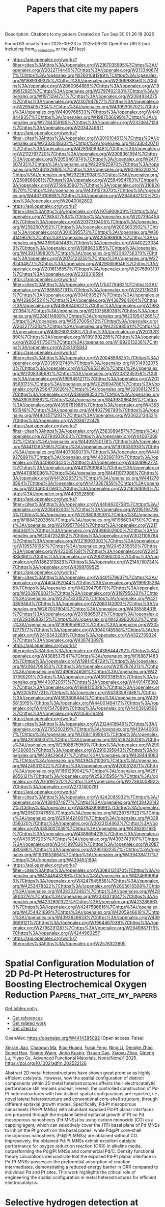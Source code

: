 #+TITLE: Papers that cite my papers
Description: Citations to my papers
Created on Tue Sep 30 01:26:18 2025

Found 63 results from 2025-09-23 to 2025-09-30
OpenAlex URLS (not including from_created_date or the API key)
- [[https://api.openalex.org/works?filter=cites%3Ahttps%3A//openalex.org/W2167035995%7Chttps%3A//openalex.org/W2022714449%7Chttps%3A//openalex.org/W2133406747%7Chttps%3A//openalex.org/W2601081289%7Chttps%3A//openalex.org/W1989389325%7Chttps%3A//openalex.org/W2069988560%7Chttps%3A//openalex.org/W2060064889%7Chttps%3A//openalex.org/W1999912925%7Chttps%3A//openalex.org/W2797402103%7Chttps%3A//openalex.org/W1971294721%7Chttps%3A//openalex.org/W2084834275%7Chttps%3A//openalex.org/W2307947977%7Chttps%3A//openalex.org/W2954057334%7Chttps%3A//openalex.org/W4399305702%7Chttps%3A//openalex.org/W4409768533%7Chttps%3A//openalex.org/W4408448357%7Chttps%3A//openalex.org/W1987036699%7Chttps%3A//openalex.org/W2784356185%7Chttps%3A//openalex.org/W2324647124%7Chttps%3A//openalex.org/W2034249671]]
- [[https://api.openalex.org/works?filter=cites%3Ahttps%3A//openalex.org/W2010104613%7Chttps%3A//openalex.org/W2333048302%7Chttps%3A//openalex.org/W2330420711%7Chttps%3A//openalex.org/W4283809948%7Chttps%3A//openalex.org/W2112767720%7Chttps%3A//openalex.org/W2008361594%7Chttps%3A//openalex.org/W2050461974%7Chttps%3A//openalex.org/W2477507435%7Chttps%3A//openalex.org/W2291925970%7Chttps%3A//openalex.org/W2461328805%7Chttps%3A//openalex.org/W902952202%7Chttps%3A//openalex.org/W2322629080%7Chttps%3A//openalex.org/W2508686881%7Chttps%3A//openalex.org/W2584994763%7Chttps%3A//openalex.org/W2759635967%7Chttps%3A//openalex.org/W3168269570%7Chttps%3A//openalex.org/W4391573070%7Chttps%3A//openalex.org/W4407310889%7Chttps%3A//openalex.org/W2949437120%7Chttps%3A//openalex.org/W2040082802]]
- [[https://api.openalex.org/works?filter=cites%3Ahttps%3A//openalex.org/W1976900809%7Chttps%3A//openalex.org/W1985477584%7Chttps%3A//openalex.org/W2073944544%7Chttps%3A//openalex.org/W2037319405%7Chttps%3A//openalex.org/W2582607092%7Chttps%3A//openalex.org/W2005633502%7Chttps%3A//openalex.org/W3010395573%7Chttps%3A//openalex.org/W3041419076%7Chttps%3A//openalex.org/W4205989106%7Chttps%3A//openalex.org/W4389040448%7Chttps%3A//openalex.org/W4402230343%7Chttps%3A//openalex.org/W1989836155%7Chttps%3A//openalex.org/W4393189800%7Chttps%3A//openalex.org/W2043756370%7Chttps%3A//openalex.org/W2075123250%7Chttps%3A//openalex.org/W2782434877%7Chttps%3A//openalex.org/W4290659046%7Chttps%3A//openalex.org/W2016136557%7Chttps%3A//openalex.org/W2076603107%7Chttps%3A//openalex.org/W2326319594]]
- [[https://api.openalex.org/works?filter=cites%3Ahttps%3A//openalex.org/W1754779462%7Chttps%3A//openalex.org/W1989887791%7Chttps%3A//openalex.org/W2321716361%7Chttps%3A//openalex.org/W3040935211%7Chttps%3A//openalex.org/W4296545211%7Chttps%3A//openalex.org/W4387964204%7Chttps%3A//openalex.org/W4389340622%7Chttps%3A//openalex.org/W1983211364%7Chttps%3A//openalex.org/W2107588036%7Chttps%3A//openalex.org/W2288114809%7Chttps%3A//openalex.org/W2319547265%7Chttps%3A//openalex.org/W2537005472%7Chttps%3A//openalex.org/W2622772233%7Chttps%3A//openalex.org/W4220985611%7Chttps%3A//openalex.org/W4362602338%7Chttps%3A//openalex.org/W2013291890%7Chttps%3A//openalex.org/W1991992285%7Chttps%3A//openalex.org/W2024117507%7Chttps%3A//openalex.org/W1992013238%7Chttps%3A//openalex.org/W2321815843]]
- [[https://api.openalex.org/works?filter=cites%3Ahttps%3A//openalex.org/W2004889825%7Chttps%3A//openalex.org/W2036912748%7Chttps%3A//openalex.org/W3149320750%7Chttps%3A//openalex.org/W4378953196%7Chttps%3A//openalex.org/W2008336692%7Chttps%3A//openalex.org/W2081235356%7Chttps%3A//openalex.org/W1999481271%7Chttps%3A//openalex.org/W2018598173%7Chttps%3A//openalex.org/W2029904786%7Chttps%3A//openalex.org/W2564739126%7Chttps%3A//openalex.org/W3209912745%7Chttps%3A//openalex.org/W4366983532%7Chttps%3A//openalex.org/W4390939862%7Chttps%3A//openalex.org/W4393066436%7Chttps%3A//openalex.org/W4396781988%7Chttps%3A//openalex.org/W4398161548%7Chttps%3A//openalex.org/W4402796790%7Chttps%3A//openalex.org/W4404571293%7Chttps%3A//openalex.org/W2062213432%7Chttps%3A//openalex.org/W2038722478]]
- [[https://api.openalex.org/works?filter=cites%3Ahttps%3A//openalex.org/W2583989457%7Chttps%3A//openalex.org/W2794932603%7Chttps%3A//openalex.org/W4406706802%7Chttps%3A//openalex.org/W4409750178%7Chttps%3A//openalex.org/W4411365766%7Chttps%3A//openalex.org/W1976330930%7Chttps%3A//openalex.org/W4407089073%7Chttps%3A//openalex.org/W4409276991%7Chttps%3A//openalex.org/W4409366110%7Chttps%3A//openalex.org/W4409823420%7Chttps%3A//openalex.org/W4409962774%7Chttps%3A//openalex.org/W4411783084%7Chttps%3A//openalex.org/W4411816096%7Chttps%3A//openalex.org/W4411977988%7Chttps%3A//openalex.org/W4412026572%7Chttps%3A//openalex.org/W4412788564%7Chttps%3A//openalex.org/W4413367859%7Chttps%3A//openalex.org/W2346037593%7Chttps%3A//openalex.org/W3216263093%7Chttps%3A//openalex.org/W4403928590]]
- [[https://api.openalex.org/works?filter=cites%3Ahttps%3A//openalex.org/W4404630758%7Chttps%3A//openalex.org/W2084630051%7Chttps%3A//openalex.org/W2951947955%7Chttps%3A//openalex.org/W2038093538%7Chttps%3A//openalex.org/W1884320396%7Chttps%3A//openalex.org/W1966034750%7Chttps%3A//openalex.org/W2109577840%7Chttps%3A//openalex.org/W2176643401%7Chttps%3A//openalex.org/W4386602600%7Chttps%3A//openalex.org/W2047252852%7Chttps%3A//openalex.org/W3021105764%7Chttps%3A//openalex.org/W3216093002%7Chttps%3A//openalex.org/W1955781951%7Chttps%3A//openalex.org/W2045355650%7Chttps%3A//openalex.org/W4230851681%7Chttps%3A//openalex.org/W2345885390%7Chttps%3A//openalex.org/W2002360200%7Chttps%3A//openalex.org/W1862313826%7Chttps%3A//openalex.org/W2145750734%7Chttps%3A//openalex.org/W4399769525]]
- [[https://api.openalex.org/works?filter=cites%3Ahttps%3A//openalex.org/W4401579937%7Chttps%3A//openalex.org/W4404762044%7Chttps%3A//openalex.org/W1999352645%7Chttps%3A//openalex.org/W4239479870%7Chttps%3A//openalex.org/W2039786021%7Chttps%3A//openalex.org/W3197956321%7Chttps%3A//openalex.org/W2257333152%7Chttps%3A//openalex.org/W4210859464%7Chttps%3A//openalex.org/W2080142003%7Chttps%3A//openalex.org/W267007904%7Chttps%3A//openalex.org/W4385584015%7Chttps%3A//openalex.org/W2016865072%7Chttps%3A//openalex.org/W2938683215%7Chttps%3A//openalex.org/W4239600023%7Chttps%3A//openalex.org/W1990959822%7Chttps%3A//openalex.org/W2051277977%7Chttps%3A//openalex.org/W3040748958%7Chttps%3A//openalex.org/W2416343268%7Chttps%3A//openalex.org/W4322759324%7Chttps%3A//openalex.org/W4387438978]]
- [[https://api.openalex.org/works?filter=cites%3Ahttps%3A//openalex.org/W4388444792%7Chttps%3A//openalex.org/W4388537947%7Chttps%3A//openalex.org/W1988714833%7Chttps%3A//openalex.org/W1981454729%7Chttps%3A//openalex.org/W2064709553%7Chttps%3A//openalex.org/W2157874313%7Chttps%3A//openalex.org/W2490924609%7Chttps%3A//openalex.org/W4237590291%7Chttps%3A//openalex.org/W4391338155%7Chttps%3A//openalex.org/W4400720071%7Chttps%3A//openalex.org/W4401476302%7Chttps%3A//openalex.org/W1988125328%7Chttps%3A//openalex.org/W2005197721%7Chttps%3A//openalex.org/W4393587488%7Chttps%3A//openalex.org/W4393806444%7Chttps%3A//openalex.org/W4396813915%7Chttps%3A//openalex.org/W4400149477%7Chttps%3A//openalex.org/W4401547089%7Chttps%3A//openalex.org/W4403909596%7Chttps%3A//openalex.org/W2056516494]]
- [[https://api.openalex.org/works?filter=cites%3Ahttps%3A//openalex.org/W2124416649%7Chttps%3A//openalex.org/W2795250219%7Chttps%3A//openalex.org/W4394406137%7Chttps%3A//openalex.org/W2084199964%7Chttps%3A//openalex.org/W4281680351%7Chttps%3A//openalex.org/W2526245028%7Chttps%3A//openalex.org/W2908875959%7Chttps%3A//openalex.org/W2909439080%7Chttps%3A//openalex.org/W2910395843%7Chttps%3A//openalex.org/W4394266427%7Chttps%3A//openalex.org/W4394440837%7Chttps%3A//openalex.org/W4394521036%7Chttps%3A//openalex.org/W4245313022%7Chttps%3A//openalex.org/W4200512871%7Chttps%3A//openalex.org/W1661299042%7Chttps%3A//openalex.org/W2579856121%7Chttps%3A//openalex.org/W2593159564%7Chttps%3A//openalex.org/W2616197370%7Chttps%3A//openalex.org/W2736400892%7Chttps%3A//openalex.org/W2737400761]]
- [[https://api.openalex.org/works?filter=cites%3Ahttps%3A//openalex.org/W4242085932%7Chttps%3A//openalex.org/W4394074877%7Chttps%3A//openalex.org/W4394281422%7Chttps%3A//openalex.org/W4394383699%7Chttps%3A//openalex.org/W2050074768%7Chttps%3A//openalex.org/W2287679227%7Chttps%3A//openalex.org/W2514424001%7Chttps%3A//openalex.org/W338058020%7Chttps%3A//openalex.org/W2023154463%7Chttps%3A//openalex.org/W4353007039%7Chttps%3A//openalex.org/W4382651985%7Chttps%3A//openalex.org/W4386694215%7Chttps%3A//openalex.org/W4393572051%7Chttps%3A//openalex.org/W4393743107%7Chttps%3A//openalex.org/W2441997026%7Chttps%3A//openalex.org/W2087480586%7Chttps%3A//openalex.org/W2951632357%7Chttps%3A//openalex.org/W1931953664%7Chttps%3A//openalex.org/W4394384117%7Chttps%3A//openalex.org/W4394531894]]
- [[https://api.openalex.org/works?filter=cites%3Ahttps%3A//openalex.org/W3080131370%7Chttps%3A//openalex.org/W4244843289%7Chttps%3A//openalex.org/W4246990943%7Chttps%3A//openalex.org/W4247545658%7Chttps%3A//openalex.org/W4253478322%7Chttps%3A//openalex.org/W2605616508%7Chttps%3A//openalex.org/W4283023483%7Chttps%3A//openalex.org/W4285900276%7Chttps%3A//openalex.org/W2333373047%7Chttps%3A//openalex.org/W4232690322%7Chttps%3A//openalex.org/W4232865630%7Chttps%3A//openalex.org/W4247596616%7Chttps%3A//openalex.org/W4254421699%7Chttps%3A//openalex.org/W4205946618%7Chttps%3A//openalex.org/W4393659833%7Chttps%3A//openalex.org/W4393699121%7Chttps%3A//openalex.org/W1964467038%7Chttps%3A//openalex.org/W2796291287%7Chttps%3A//openalex.org/W2949887176%7Chttps%3A//openalex.org/W4244960257]]
- [[https://api.openalex.org/works?filter=cites%3Ahttps%3A//openalex.org/W2578323605]]

* Spatial Configuration Modulation of 2D Pd‐Pt Heterostructures for Boosting Electrochemical Oxygen Reduction  :Papers_that_cite_my_papers:
:PROPERTIES:
:UUID: https://openalex.org/W4414395092
:TOPICS: Electrocatalysts for Energy Conversion, Fuel Cells and Related Materials, Electrochemical Analysis and Applications
:PUBLICATION_DATE: 2025-09-21
:END:    
    
[[elisp:(doi-add-bibtex-entry "https://doi.org/10.1002/adfm.202522126")][Get bibtex entry]] 

- [[elisp:(progn (xref--push-markers (current-buffer) (point)) (oa--referenced-works "https://openalex.org/W4414395092"))][Get references]]
- [[elisp:(progn (xref--push-markers (current-buffer) (point)) (oa--related-works "https://openalex.org/W4414395092"))][Get related work]]
- [[elisp:(progn (xref--push-markers (current-buffer) (point)) (oa--cited-by-works "https://openalex.org/W4414395092"))][Get cited by]]

OpenAlex: https://openalex.org/W4414395092 (Open access: False)
    
[[https://openalex.org/A5113241201][Xinran Jiao]], [[https://openalex.org/A5066972908][Chaoqun Ma]], [[https://openalex.org/A5009468452][Biao Huang]], [[https://openalex.org/A5101313304][Fukai Feng]], [[https://openalex.org/A5061214500][Ning Li]], [[https://openalex.org/A5101775258][Dengke Zhao]], [[https://openalex.org/A5065454897][Sumei Han]], [[https://openalex.org/A5100377957][Yiming Wang]], [[https://openalex.org/A5113553768][Jinbo Kuang]], [[https://openalex.org/A5101906993][Yixuan Gao]], [[https://openalex.org/A5032389692][Xiaoxu Zhao]], [[https://openalex.org/A5031374443][Qipeng Lu]], [[https://openalex.org/A5053762044][Yiyao Ge]], Advanced Functional Materials. None(None)] 2025. https://doi.org/10.1002/adfm.202522126 
     
Abstract 2D metal heterostructures have shown great promise as highly efficient catalysts. However, how the spatial configuration of distinct components within 2D metal heterostructures affects their electrocatalytic performance still remains unclear. Herein, the controlled construction of Pd‐Pt heterostructures with two distinct spatial configurations are reported, i.e., novel lateral heterostructure and conventional core–shell structure, through different epitaxial growth modes. Specifically, Pd‐Pt mesoporous nanosheets (Pd‐Pt MNSs) with abundant exposed Pd‐Pt planar interfaces are prepared through the in‐plane lateral epitaxial growth of Pt on Pd mesoporous nanosheets (Pd MNSs) by using carbon monoxide (CO) as a capping agent, which can selectively cover the (111) basal plane of Pd MNSs to inhibit the Pt growth on the basal planes, while Pd@Pt core–shell mesoporous nanosheets (Pd@Pt MNSs) are obtained without CO. Impressively, the obtained Pd‐Pt MNSs exhibit excellent catalytic performance for oxygen reduction reaction (ORR) in alkaline media, outperforming the Pd@Pt MNSs and commercial Pd/C. Density functional theory calculations demonstrate that the exposed Pd‐Pt planar interface in Pd‐Pt MNSs possesses the preferential adsorption of reaction intermediates, demonstrating a reduced energy barrier in ORR compared to individual Pd and Pt sites. This work highlights the critical role of engineering the spatial configuration in metal heterostructures for efficient electrocatalysis.    

    

* Selective hydrogen detection at reduced temperatures using WO3 nanorods functionalized with Pd–Pt alloy nanoparticles  :Papers_that_cite_my_papers:
:PROPERTIES:
:UUID: https://openalex.org/W4414396684
:TOPICS: Gas Sensing Nanomaterials and Sensors, Transition Metal Oxide Nanomaterials, Advanced Chemical Sensor Technologies
:PUBLICATION_DATE: 2025-09-22
:END:    
    
[[elisp:(doi-add-bibtex-entry "https://doi.org/10.1016/j.ijhydene.2025.151560")][Get bibtex entry]] 

- [[elisp:(progn (xref--push-markers (current-buffer) (point)) (oa--referenced-works "https://openalex.org/W4414396684"))][Get references]]
- [[elisp:(progn (xref--push-markers (current-buffer) (point)) (oa--related-works "https://openalex.org/W4414396684"))][Get related work]]
- [[elisp:(progn (xref--push-markers (current-buffer) (point)) (oa--cited-by-works "https://openalex.org/W4414396684"))][Get cited by]]

OpenAlex: https://openalex.org/W4414396684 (Open access: False)
    
[[https://openalex.org/A5100619453][Ashish Yadav]], [[https://openalex.org/A5113292875][G.S. Pandey]], [[https://openalex.org/A5032640975][Shiv Dutta Lawaniya]], [[https://openalex.org/A5090023517][Kamlendra Awasthi]], International Journal of Hydrogen Energy. 177(None)] 2025. https://doi.org/10.1016/j.ijhydene.2025.151560 
     
No abstract    

    

* Construction of asymmetric dual μ-O bridge structures for dynamic catalytic center modulation: Transition metal-substituted NiTiO3 for efficient oxygen evolution reaction  :Papers_that_cite_my_papers:
:PROPERTIES:
:UUID: https://openalex.org/W4414396872
:TOPICS: Electrocatalysts for Energy Conversion, Advanced Memory and Neural Computing, Electrochemical Analysis and Applications
:PUBLICATION_DATE: 2025-09-22
:END:    
    
[[elisp:(doi-add-bibtex-entry "https://doi.org/10.1016/j.ijhydene.2025.151417")][Get bibtex entry]] 

- [[elisp:(progn (xref--push-markers (current-buffer) (point)) (oa--referenced-works "https://openalex.org/W4414396872"))][Get references]]
- [[elisp:(progn (xref--push-markers (current-buffer) (point)) (oa--related-works "https://openalex.org/W4414396872"))][Get related work]]
- [[elisp:(progn (xref--push-markers (current-buffer) (point)) (oa--cited-by-works "https://openalex.org/W4414396872"))][Get cited by]]

OpenAlex: https://openalex.org/W4414396872 (Open access: False)
    
[[https://openalex.org/A5041039873][Shaoxiong Zhu]], [[https://openalex.org/A5000760790][Chen Hu]], [[https://openalex.org/A5080958374][Haoyu Jiang]], [[https://openalex.org/A5054862750][Yijun Wu]], [[https://openalex.org/A5021317135][Yongmin Ying]], [[https://openalex.org/A5040088181][Huanan Wang]], [[https://openalex.org/A5101891053][Le Chen]], [[https://openalex.org/A5101924981][Ping He]], [[https://openalex.org/A5073148500][Chao’en Li]], [[https://openalex.org/A5113321313][Jiang Wu]], International Journal of Hydrogen Energy. 177(None)] 2025. https://doi.org/10.1016/j.ijhydene.2025.151417 
     
No abstract    

    

* The effect of reactive elements on surface oxidation of a CoCrFeNi high-entropy alloy  :Papers_that_cite_my_papers:
:PROPERTIES:
:UUID: https://openalex.org/W4414410565
:TOPICS: High Entropy Alloys Studies, High-Temperature Coating Behaviors, Additive Manufacturing Materials and Processes
:PUBLICATION_DATE: 2025-09-22
:END:    
    
[[elisp:(doi-add-bibtex-entry "https://doi.org/10.1063/5.0283981")][Get bibtex entry]] 

- [[elisp:(progn (xref--push-markers (current-buffer) (point)) (oa--referenced-works "https://openalex.org/W4414410565"))][Get references]]
- [[elisp:(progn (xref--push-markers (current-buffer) (point)) (oa--related-works "https://openalex.org/W4414410565"))][Get related work]]
- [[elisp:(progn (xref--push-markers (current-buffer) (point)) (oa--cited-by-works "https://openalex.org/W4414410565"))][Get cited by]]

OpenAlex: https://openalex.org/W4414410565 (Open access: True)
    
[[https://openalex.org/A5010573628][Dennis Boakye]], [[https://openalex.org/A5088350362][Chuang Deng]], Journal of Applied Physics. 138(12)] 2025. https://doi.org/10.1063/5.0283981  ([[https://pubs.aip.org/aip/jap/article-pdf/doi/10.1063/5.0283981/20709011/125101_1_5.0283981.pdf][pdf]])
     
Reactive element (RE) additions are widely known to improve the oxidation resistance of structural alloys in high-temperature applications, yet their atomistic role in oxide formation and adhesion remains unclear. Herein, first-principles calculations were employed to reveal the mechanistic influence of selected RE on the surface oxidation of a CoCrFeNi high-entropy alloy. REs were found to improve oxygen binding strength, facilitate charge transfer at the metal-oxide interface, reduce activation energy for oxygen diffusion, promote early-stage oxide nucleation, and improve scale adherence. Our findings bridge experimental observations with atomistic theory, offering insight for the design of oxidation-resistant materials capable of withstanding harsh environments.    

    

* Structure and adsorption properties of Cu–Au nanoparticles in harsh reactive environments  :Papers_that_cite_my_papers:
:PROPERTIES:
:UUID: https://openalex.org/W4414414442
:TOPICS: Catalytic Processes in Materials Science, Nanomaterials for catalytic reactions, Nanocluster Synthesis and Applications
:PUBLICATION_DATE: 2025-09-22
:END:    
    
[[elisp:(doi-add-bibtex-entry "https://doi.org/10.1063/5.0288099")][Get bibtex entry]] 

- [[elisp:(progn (xref--push-markers (current-buffer) (point)) (oa--referenced-works "https://openalex.org/W4414414442"))][Get references]]
- [[elisp:(progn (xref--push-markers (current-buffer) (point)) (oa--related-works "https://openalex.org/W4414414442"))][Get related work]]
- [[elisp:(progn (xref--push-markers (current-buffer) (point)) (oa--cited-by-works "https://openalex.org/W4414414442"))][Get cited by]]

OpenAlex: https://openalex.org/W4414414442 (Open access: False)
    
[[https://openalex.org/A5039093253][Anastasiia A. Mikhailova]], [[https://openalex.org/A5036747797][Alexey P. Maltsev]], [[https://openalex.org/A5007522190][Paulo C. D. Mendes]], [[https://openalex.org/A5090593514][Fernando Buendía]], [[https://openalex.org/A5027557042][Artem R. Oganov]], [[https://openalex.org/A5022683692][Sergey M. Kozlov]], The Journal of Chemical Physics. 163(12)] 2025. https://doi.org/10.1063/5.0288099 
     
The reactivity of nanoparticles is governed by their surface composition, which tends to vary significantly under reactive conditions. In this study, the impacts of temperature and the presence of a CO or O2 atmosphere on the structures of Au79, Cu19Au60, Cu39Au40, Cu60Au19, and Cu79 nanoparticles were investigated using a combination of global optimization, machine learning interatomic potentials, and density functional theory. We find that increasing gold content weakens CO and O adsorption and limits oxygen-induced structural changes, while copper-rich particles undergo pronounced oxidation and reconstruction. Bader charge analysis shows that, in bare nanoalloys, Au withdraws electron density from Cu due to their electronegativity difference. In oxidized Cu–Au nanoalloys, the charge on Cu atoms depends on the number of O neighbors and can reach values typical of Cu2O (0.6 e) and CuO (1.1 e). On average, the Cu atoms exhibit positive effective Bader charges of ∼0.9 e in these nanoalloys. Our results indicate that models of Cu–Au catalysts under oxidizing conditions must incorporate the full ensemble of metallic and oxidized configurations rather than a single most probable structure to predict true catalytic activity.    

    

* D‐Band Width Rationally Broadened by Configuring Nearest Coordination of Metal Site for Enhanced Active Site‐Intermediate Interaction  :Papers_that_cite_my_papers:
:PROPERTIES:
:UUID: https://openalex.org/W4414415777
:TOPICS: Electrocatalysts for Energy Conversion, Machine Learning in Materials Science, Advanced Photocatalysis Techniques
:PUBLICATION_DATE: 2025-09-23
:END:    
    
[[elisp:(doi-add-bibtex-entry "https://doi.org/10.1002/adma.202510760")][Get bibtex entry]] 

- [[elisp:(progn (xref--push-markers (current-buffer) (point)) (oa--referenced-works "https://openalex.org/W4414415777"))][Get references]]
- [[elisp:(progn (xref--push-markers (current-buffer) (point)) (oa--related-works "https://openalex.org/W4414415777"))][Get related work]]
- [[elisp:(progn (xref--push-markers (current-buffer) (point)) (oa--cited-by-works "https://openalex.org/W4414415777"))][Get cited by]]

OpenAlex: https://openalex.org/W4414415777 (Open access: False)
    
[[https://openalex.org/A5100337139][Jing Li]], [[https://openalex.org/A5100710626][Xiaotao Zhang]], [[https://openalex.org/A5110120567][Jinpeng Li]], [[https://openalex.org/A5001036259][Xiaoyu Zheng]], [[https://openalex.org/A5100400053][Minghui Li]], [[https://openalex.org/A5072799435][Jiadong Zhou]], [[https://openalex.org/A5055999788][Erhong Song]], [[https://openalex.org/A5026686119][Yao Zhou]], Advanced Materials. None(None)] 2025. https://doi.org/10.1002/adma.202510760 
     
Abstract Metal‐based site, as an important type of active site, plays the benchmarking role in the redox and charge transfer processes in the heterogeneous catalysis. Modulating the valence state of metal site as a promising and simple strategy theoretically enables control over the adsorption strength of reaction intermediates. However, this strategy is intrinsically limited by the local atomic configuration, often leading to unpredictable catalytic failures. Here, it is reported that the intermediate adsorption strength of platinum active site with different valence states exhibits a linear relationship with the d‐band width of Pt (W d ‐Pt ). Adjusting the nearest‐neighbor coordination environment of Pt sites by changing the transition metals bonded to Pt effectively modulates the W d ‐Pt , which offers a high activity (η 10 = 14 mV) in the hydrogen evolution reaction (HER). W d ‐Pt broadening elevates the Pt─H anti‐bonding states across the Fermi level, strengthening active site‐absorbate interactions and thereby tuning HER catalytic activity. In addition, this d‐band width engineering strategy can be expanded to other catalysts with the metal active site. The present study transcends limitations in valence state modulation and sheds light on deeper understanding of d‐band structure of metal sites and a methodology to boost the activity of metal sites in heterogeneous catalysis.    

    

* Screening of Transition Metal (Sc to Zn) Decorated Mo3C2 MXenes as a Catalyst Under Ambient Conditions for N2 to NH3 Electrocatalysis Using First Principles Method  :Papers_that_cite_my_papers:
:PROPERTIES:
:UUID: https://openalex.org/W4414419585
:TOPICS: Ammonia Synthesis and Nitrogen Reduction, MXene and MAX Phase Materials, Advanced Photocatalysis Techniques
:PUBLICATION_DATE: 2025-09-21
:END:    
    
[[elisp:(doi-add-bibtex-entry "https://doi.org/10.1002/cphc.202500330")][Get bibtex entry]] 

- [[elisp:(progn (xref--push-markers (current-buffer) (point)) (oa--referenced-works "https://openalex.org/W4414419585"))][Get references]]
- [[elisp:(progn (xref--push-markers (current-buffer) (point)) (oa--related-works "https://openalex.org/W4414419585"))][Get related work]]
- [[elisp:(progn (xref--push-markers (current-buffer) (point)) (oa--cited-by-works "https://openalex.org/W4414419585"))][Get cited by]]

OpenAlex: https://openalex.org/W4414419585 (Open access: False)
    
[[https://openalex.org/A5069248635][Nandhini Panjulingam]], [[https://openalex.org/A5060557467][Senthilkumar Lakshmipathi]], ChemPhysChem. None(None)] 2025. https://doi.org/10.1002/cphc.202500330 
     
In this study, 3d transition metal (TM) atom‐decorated MXenes (TM@Mo 3 C 2 where TM = ScZn) are used as potential catalysts for the nitrogen reduction reaction (NRR) using density functional theory‐based screening. The favorable work function, strong N 2 activation, effective hydrogen evolution reaction (HER) suppression, and high current density collectively establish V@Mo 3 C 2 as a highly promising NRR catalyst, warranting in‐depth exploration. Ab initio molecular dynamics simulations confirm the thermal stability of V@Mo 3 C 2 at 300 K. The side‐on N 2 adsorption on V@Mo 3 C 2 favors enzymatic and consecutive reaction pathways. Notably, the reaction free‐energy changes in the consecutive pathway are exothermic, contributing to an exceptionally low potential‐determining step. Furthermore, V@Mo 3 C 2 demonstrates a Faradaic efficiency value of 99.9%. Overall, V@Mo 3 C 2 exhibits remarkable selectivity for the NRR compared to the HER, exhibiting a low current density, which inhibits the HER and high Faradaic efficiency. These findings demonstrate the potential of alternate TM‐based MXenes surfaces, such as V@Mo 3 C 2 , for efficient ammonia synthesis.    

    

* Density Functional Theory for Molecular and Periodic Systems in TURBOMOLE: Theory, Implementation, and Applications  :Papers_that_cite_my_papers:
:PROPERTIES:
:UUID: https://openalex.org/W4414419941
:TOPICS: Advanced Chemical Physics Studies, Inorganic Fluorides and Related Compounds, Zeolite Catalysis and Synthesis
:PUBLICATION_DATE: 2025-09-23
:END:    
    
[[elisp:(doi-add-bibtex-entry "https://doi.org/10.1021/acs.jpca.5c02937")][Get bibtex entry]] 

- [[elisp:(progn (xref--push-markers (current-buffer) (point)) (oa--referenced-works "https://openalex.org/W4414419941"))][Get references]]
- [[elisp:(progn (xref--push-markers (current-buffer) (point)) (oa--related-works "https://openalex.org/W4414419941"))][Get related work]]
- [[elisp:(progn (xref--push-markers (current-buffer) (point)) (oa--cited-by-works "https://openalex.org/W4414419941"))][Get cited by]]

OpenAlex: https://openalex.org/W4414419941 (Open access: True)
    
[[https://openalex.org/A5030075252][Manas Sharma]], [[https://openalex.org/A5079304905][Yannick J. Franzke]], [[https://openalex.org/A5011435628][Christof Holzer]], [[https://openalex.org/A5042885903][Fabian Pauly]], [[https://openalex.org/A5065592271][Marek Sierka]], The Journal of Physical Chemistry A. None(None)] 2025. https://doi.org/10.1021/acs.jpca.5c02937  ([[https://pubs.acs.org/doi/pdf/10.1021/acs.jpca.5c02937?ref=article_openPDF][pdf]])
     
This work provides a detailed overview of density functional theory (DFT) methods for treating molecular and periodic systems within the TURBOMOLE software package. The implementation employs Gaussian-type orbitals and is based on efficient real-space techniques and density-fitting approaches for Coulomb interactions. Recent developments are reviewed, including the treatment of relativistic effects with effective core potentials, the incorporation of spin–orbit coupling via two-component formalisms, and the extension to real-time time-dependent DFT (RT-TDDFT). Embedding schemes based on frozen-density and projection-based approaches are also discussed, enabling the combination of DFT with high-level correlated wave function methods and many-body perturbation theory for selected subsystems. Representative applications demonstrate the capabilities across bulk materials, surfaces, low-dimensional nanostructures, and adsorption processes. Additionally, a web-based graphical interface has been developed to support input generation, structure manipulation, and output analysis. By consolidating theoretical foundations, implementation strategies, and application examples, this work provides a reference for the use of periodic DFT methods in quantum chemical and materials science studies.    

    

* Boosting photocatalytic hydrogen evolution via intrinsic electric fields in 2D Janus AlXY2 (X = Ga, In; Y = S, Se, Te) monolayers  :Papers_that_cite_my_papers:
:PROPERTIES:
:UUID: https://openalex.org/W4414420017
:TOPICS: 2D Materials and Applications, Chalcogenide Semiconductor Thin Films, Perovskite Materials and Applications
:PUBLICATION_DATE: 2025-09-23
:END:    
    
[[elisp:(doi-add-bibtex-entry "https://doi.org/10.1016/j.apsadv.2025.100851")][Get bibtex entry]] 

- [[elisp:(progn (xref--push-markers (current-buffer) (point)) (oa--referenced-works "https://openalex.org/W4414420017"))][Get references]]
- [[elisp:(progn (xref--push-markers (current-buffer) (point)) (oa--related-works "https://openalex.org/W4414420017"))][Get related work]]
- [[elisp:(progn (xref--push-markers (current-buffer) (point)) (oa--cited-by-works "https://openalex.org/W4414420017"))][Get cited by]]

OpenAlex: https://openalex.org/W4414420017 (Open access: False)
    
[[https://openalex.org/A5033910331][Talha Zafer]], [[https://openalex.org/A5023894442][Nabil Khossossi]], [[https://openalex.org/A5054711582][Poulumi Dey]], Applied Surface Science Advances. 30(None)] 2025. https://doi.org/10.1016/j.apsadv.2025.100851 
     
No abstract    

    

* Vibrational recognition of local structures in hydrogen boride sheets  :Papers_that_cite_my_papers:
:PROPERTIES:
:UUID: https://openalex.org/W4414423698
:TOPICS: Machine Learning in Materials Science, Advanced Chemical Physics Studies, Boron and Carbon Nanomaterials Research
:PUBLICATION_DATE: 2025-09-23
:END:    
    
[[elisp:(doi-add-bibtex-entry "https://doi.org/10.1063/5.0280856")][Get bibtex entry]] 

- [[elisp:(progn (xref--push-markers (current-buffer) (point)) (oa--referenced-works "https://openalex.org/W4414423698"))][Get references]]
- [[elisp:(progn (xref--push-markers (current-buffer) (point)) (oa--related-works "https://openalex.org/W4414423698"))][Get related work]]
- [[elisp:(progn (xref--push-markers (current-buffer) (point)) (oa--cited-by-works "https://openalex.org/W4414423698"))][Get cited by]]

OpenAlex: https://openalex.org/W4414423698 (Open access: False)
    
[[https://openalex.org/A5063071193][Kurt Irvin M. Rojas]], [[https://openalex.org/A5073709690][Luong Thi Ta]], [[https://openalex.org/A5110690673][Shuhei Naka]], [[https://openalex.org/A5050292608][Yoshitada Morikawa]], [[https://openalex.org/A5049978464][Ikutaro Hamada]], The Journal of Chemical Physics. 163(12)] 2025. https://doi.org/10.1063/5.0280856 
     
We present a comprehensive vibrational analysis of hydrogen boride sheets through first-principles calculations, focusing on a variety of local structural configurations, including surfaces, edges, and bilayer models—some of which contain vacancy and substitutional defects. A database of vibrational modes and simulated infrared spectra was constructed, revealing distinct spectral features that serve as characteristic fingerprints for different bonding environments. By analyzing mode distributions with respect to coordination environments, we identify the distinct contributions of terminal and bridging hydrogen atoms to specific spectral regions. The results show that structural modifications, such as interlayer stacking and edge termination, have a significant influence on vibrational characteristics, particularly in the intermediate and high frequency regions. The vibrational database enables the precise interpretation of infrared spectra and offers a reliable reference for model selection and peak analysis in both experimental and theoretical studies on hydrogen boride sheets and related materials.    

    

* General reactive element-based machine learning potentials for heterogeneous catalysis  :Papers_that_cite_my_papers:
:PROPERTIES:
:UUID: https://openalex.org/W4414424145
:TOPICS: Machine Learning in Materials Science, X-ray Diffraction in Crystallography, Catalysis and Oxidation Reactions
:PUBLICATION_DATE: 2025-09-23
:END:    
    
[[elisp:(doi-add-bibtex-entry "https://doi.org/10.1038/s41929-025-01398-3")][Get bibtex entry]] 

- [[elisp:(progn (xref--push-markers (current-buffer) (point)) (oa--referenced-works "https://openalex.org/W4414424145"))][Get references]]
- [[elisp:(progn (xref--push-markers (current-buffer) (point)) (oa--related-works "https://openalex.org/W4414424145"))][Get related work]]
- [[elisp:(progn (xref--push-markers (current-buffer) (point)) (oa--cited-by-works "https://openalex.org/W4414424145"))][Get cited by]]

OpenAlex: https://openalex.org/W4414424145 (Open access: False)
    
[[https://openalex.org/A5020814518][Changxi Yang]], [[https://openalex.org/A5111322869][Chenyu Wu]], [[https://openalex.org/A5040133021][Wenbo Xie]], [[https://openalex.org/A5066544142][Daiqian Xie]], [[https://openalex.org/A5000214579][P. Hu]], Nature Catalysis. None(None)] 2025. https://doi.org/10.1038/s41929-025-01398-3 
     
No abstract    

    

* Explainable GNN Framework Guided by Local Chemical Features to Predict Binding Energies in Bimetallic Alloys  :Papers_that_cite_my_papers:
:PROPERTIES:
:UUID: https://openalex.org/W4414426653
:TOPICS: Machine Learning in Materials Science, Nuclear Materials and Properties, Hydrogen embrittlement and corrosion behaviors in metals
:PUBLICATION_DATE: 2025-09-23
:END:    
    
[[elisp:(doi-add-bibtex-entry "https://doi.org/10.21203/rs.3.rs-7566600/v1")][Get bibtex entry]] 

- [[elisp:(progn (xref--push-markers (current-buffer) (point)) (oa--referenced-works "https://openalex.org/W4414426653"))][Get references]]
- [[elisp:(progn (xref--push-markers (current-buffer) (point)) (oa--related-works "https://openalex.org/W4414426653"))][Get related work]]
- [[elisp:(progn (xref--push-markers (current-buffer) (point)) (oa--cited-by-works "https://openalex.org/W4414426653"))][Get cited by]]

OpenAlex: https://openalex.org/W4414426653 (Open access: False)
    
[[https://openalex.org/A5102910348][Andrés Felipe Usuga]], [[https://openalex.org/A5026366430][C. S. Praveen]], [[https://openalex.org/A5027432625][Aleix Comas‐Vives]], Research Square (Research Square). None(None)] 2025. https://doi.org/10.21203/rs.3.rs-7566600/v1 
     
Abstract Adsorption energies are key catalytic descriptors that reveal adsorbate-site interactions on heterogeneous catalysts. However, their computation via DFT is time-consuming, limiting high-throughput screening. This work presents a machine learning (ML) methodology based on graph representations of local adsorption sites, using a Graph Neural Network (GNN) with per-atom local descriptors derived from accessible physicochemical properties. The approach is evaluated on two bimetallic datasets. The first includes AB-type bimetallic flat surfaces with varying A:B ratios, predicting binding energies for small monodentate adsorbates (C, N, O, S, H) with MSEs of 0.073/0.181 eV (train/test). The second dataset comprises reaction energies of key intermediates for CO2 hydrogenation on Ni-Ga-based surfaces. The GNN model achieves an impressive performance (MSE: 0.001/0.002 (train/test) eV) on complex atomic configurations, even bidentate ones. Beyond predictive performance, clustering analysis provides an explainable framework, showing how structural and electronic descriptors can rationally guide catalyst design and deepen understanding of adsorbate-metal interactions.    

    

* Growth Mechanism of Double-Walled Carbon Nanotubes: Insights from Density Functional Theory Computations  :Papers_that_cite_my_papers:
:PROPERTIES:
:UUID: https://openalex.org/W4414426702
:TOPICS: Carbon Nanotubes in Composites, Graphene research and applications, Fullerene Chemistry and Applications
:PUBLICATION_DATE: 2025-09-23
:END:    
    
[[elisp:(doi-add-bibtex-entry "https://doi.org/10.1021/acs.jpcc.5c03332")][Get bibtex entry]] 

- [[elisp:(progn (xref--push-markers (current-buffer) (point)) (oa--referenced-works "https://openalex.org/W4414426702"))][Get references]]
- [[elisp:(progn (xref--push-markers (current-buffer) (point)) (oa--related-works "https://openalex.org/W4414426702"))][Get related work]]
- [[elisp:(progn (xref--push-markers (current-buffer) (point)) (oa--cited-by-works "https://openalex.org/W4414426702"))][Get cited by]]

OpenAlex: https://openalex.org/W4414426702 (Open access: True)
    
[[https://openalex.org/A5036624349][Balázs Orbán]], [[https://openalex.org/A5085709419][Tibor Höltzl]], The Journal of Physical Chemistry C. None(None)] 2025. https://doi.org/10.1021/acs.jpcc.5c03332  ([[https://pubs.acs.org/doi/pdf/10.1021/acs.jpcc.5c03332?ref=article_openPDF][pdf]])
     
The growth mechanism of double- or multi-walled carbon nanotubes (DWCNTs or MWCNTs) via floating catalyst chemical vapor deposition (FCCVD) is still an uncharted territory, despite its significance in achieving controlled synthesis of carbon nanotubes (CNTs) with desired material properties. To address this knowledge gap, we employed Density Functional Theory (DFT) computations to investigate the stability and growth of DWCNT caps and shorter tubular segments on the surface of icosahedral Fe147 and Fe309 nanoparticles. Both zigzag and armchair CNTs with different diameters were considered as inner and outer tubes in our model systems. The tube growth was found to be mainly dependent on the diameter, while chirality plays a minor role. Furthermore, the results reveal that while the formation and growth of the outer tube are more favorable, its presence promotes the growth of the inner tube. Our findings suggest that the growth of inner and outer tubes in the FCCVD process occurs simultaneously rather than following a layer-by-layer mechanism. Overall, this study provides valuable insights into how nanoparticle and tube diameters influence the growth of DWCNTs.    

    

* Illustrating Extreme Negative Linear Compressibility in Thermosalient Molecular Crystals  :Papers_that_cite_my_papers:
:PROPERTIES:
:UUID: https://openalex.org/W4414429424
:TOPICS: High-pressure geophysics and materials, Energetic Materials and Combustion, Crystallography and molecular interactions
:PUBLICATION_DATE: 2025-09-22
:END:    
    
[[elisp:(doi-add-bibtex-entry "https://doi.org/10.1021/acs.cgd.5c01043")][Get bibtex entry]] 

- [[elisp:(progn (xref--push-markers (current-buffer) (point)) (oa--referenced-works "https://openalex.org/W4414429424"))][Get references]]
- [[elisp:(progn (xref--push-markers (current-buffer) (point)) (oa--related-works "https://openalex.org/W4414429424"))][Get related work]]
- [[elisp:(progn (xref--push-markers (current-buffer) (point)) (oa--cited-by-works "https://openalex.org/W4414429424"))][Get cited by]]

OpenAlex: https://openalex.org/W4414429424 (Open access: False)
    
[[https://openalex.org/A5010287641][Bruno Mladineo]], [[https://openalex.org/A5045170852][Teodoro Klaser]], [[https://openalex.org/A5049015173][Martin Ende]], [[https://openalex.org/A5056774128][Jasminka Popović]], [[https://openalex.org/A5082425434][Ivor Lončarić]], [[https://openalex.org/A5046878982][Željko Skoko]], Crystal Growth & Design. None(None)] 2025. https://doi.org/10.1021/acs.cgd.5c01043 
     
We report a high-pressure single-crystal X-ray diffraction study of the thermosalient molecular crystal N'-2-propylidene-4hydroxybenzohydrazide. We find that it features one of the largest negative linear compressibilities recorded, with a coefficient of −39 TPa–1. With increasing pressure, it converts to a positive linear compressibility and at even higher pressures again to a negative linear compressibility. This switchable behavior arises from the pressure-induced straightening of the hydrogen-bonded zigzag chains, which is eventually counteracted by direct bond compression. To capture this mechanism, we trained a machine-learning interatomic potential and performed quasi-harmonic free-energy calculations, thereby obtaining atomistic insight across the whole pressure range. These findings broaden the still-scarce catalog of organic crystals that combine thermosalient activity with experimentally verified, pressure-tunable NLC.    

    

* High-Entropy Spinel Oxides with Oxygen-Rich Vacancies Improve the Catalytic Performance for Low-Temperature Flexible Zinc-Air Batteries  :Papers_that_cite_my_papers:
:PROPERTIES:
:UUID: https://openalex.org/W4414429710
:TOPICS: Advanced battery technologies research, Electrocatalysts for Energy Conversion, Catalytic Processes in Materials Science
:PUBLICATION_DATE: 2025-09-22
:END:    
    
[[elisp:(doi-add-bibtex-entry "https://doi.org/10.1021/acssuschemeng.5c05910")][Get bibtex entry]] 

- [[elisp:(progn (xref--push-markers (current-buffer) (point)) (oa--referenced-works "https://openalex.org/W4414429710"))][Get references]]
- [[elisp:(progn (xref--push-markers (current-buffer) (point)) (oa--related-works "https://openalex.org/W4414429710"))][Get related work]]
- [[elisp:(progn (xref--push-markers (current-buffer) (point)) (oa--cited-by-works "https://openalex.org/W4414429710"))][Get cited by]]

OpenAlex: https://openalex.org/W4414429710 (Open access: False)
    
[[https://openalex.org/A5004116285][Wolong Li]], [[https://openalex.org/A5047504462][Yong Wang]], [[https://openalex.org/A5012869559][Xudong Sun]], [[https://openalex.org/A5028373023][Hang Dong]], [[https://openalex.org/A5002780166][Lili Sun]], [[https://openalex.org/A5035271390][Xuyun Zhang]], [[https://openalex.org/A5025564783][Yongcun Li]], ACS Sustainable Chemistry & Engineering. None(None)] 2025. https://doi.org/10.1021/acssuschemeng.5c05910 
     
As a promising new energy storage device, low-temperature adaptability and slow reaction kinetics have become a restriction to flexible zinc-air batteries (FZABs) serviced in extreme environments. The research on electrocatalysts rich in oxygen vacancies (OV) to drive low-temperature FZAB performance still faces significant challenges. Developing high-entropy spinel oxides (HESOs) rich in OV is critical to improving the low-temperature FZAB performance. Herein, (FeCrCuNiMn)3O4 is synthesized using a five-metal element via a hydrothermal calcination method and loaded with three-dimensional graphene (3D-G), revealing the key role of OV in synergistically enhancing the performance of FZABs through dual active sites and interfacial charge transfer to drive electrocatalysis. The prepared electrocatalysts exhibit enhanced oxygen reduction reaction (ORR) and oxygen evolution reaction (OER) electrocatalytic activity, which drives FZABs at −25 °C, with a peak power density of up to 60.1 mW cm–2, a stable voltage gap of 0.74 V, and remarkable low-temperature cycling stability. This work effectively solves the low-temperature limitations of the FZABs by using a high-entropy strategy to improve the ORR/OER, providing a new approach for advanced green and sustainable energy conversion and storage.    

    

* Transition metal atoms supported by Janus NbSSe monolayer for overall water splitting and oxygen reduction: A computational study  :Papers_that_cite_my_papers:
:PROPERTIES:
:UUID: https://openalex.org/W4414436057
:TOPICS: Electrocatalysts for Energy Conversion, Catalytic Processes in Materials Science, Ammonia Synthesis and Nitrogen Reduction
:PUBLICATION_DATE: 2025-09-01
:END:    
    
[[elisp:(doi-add-bibtex-entry "https://doi.org/10.1016/j.cplett.2025.142432")][Get bibtex entry]] 

- [[elisp:(progn (xref--push-markers (current-buffer) (point)) (oa--referenced-works "https://openalex.org/W4414436057"))][Get references]]
- [[elisp:(progn (xref--push-markers (current-buffer) (point)) (oa--related-works "https://openalex.org/W4414436057"))][Get related work]]
- [[elisp:(progn (xref--push-markers (current-buffer) (point)) (oa--cited-by-works "https://openalex.org/W4414436057"))][Get cited by]]

OpenAlex: https://openalex.org/W4414436057 (Open access: False)
    
[[https://openalex.org/A5102378349][Wen‐Jing Hu]], [[https://openalex.org/A5112356117][Aiyu Yang]], [[https://openalex.org/A5031900295][Caixia Zhong]], [[https://openalex.org/A5005755676][Xingxing Yu]], Chemical Physics Letters. None(None)] 2025. https://doi.org/10.1016/j.cplett.2025.142432 
     
No abstract    

    

* Cu dual-site doping: synergistic enhancement of OER activity through LDH and nickel foam interface engineering  :Papers_that_cite_my_papers:
:PROPERTIES:
:UUID: https://openalex.org/W4414438157
:TOPICS: Electrocatalysts for Energy Conversion, Anodic Oxide Films and Nanostructures, Copper-based nanomaterials and applications
:PUBLICATION_DATE: 2025-01-01
:END:    
    
[[elisp:(doi-add-bibtex-entry "https://doi.org/10.1039/d5nj03068d")][Get bibtex entry]] 

- [[elisp:(progn (xref--push-markers (current-buffer) (point)) (oa--referenced-works "https://openalex.org/W4414438157"))][Get references]]
- [[elisp:(progn (xref--push-markers (current-buffer) (point)) (oa--related-works "https://openalex.org/W4414438157"))][Get related work]]
- [[elisp:(progn (xref--push-markers (current-buffer) (point)) (oa--cited-by-works "https://openalex.org/W4414438157"))][Get cited by]]

OpenAlex: https://openalex.org/W4414438157 (Open access: False)
    
[[https://openalex.org/A5100325443][Jinhui Li]], [[https://openalex.org/A5110745385][Yuming Wei]], [[https://openalex.org/A5086612767][Laixi Zou]], [[https://openalex.org/A5073357705][Yaozong Liu]], [[https://openalex.org/A5088738916][Shuaidong Li]], [[https://openalex.org/A5100534624][Luo Yue]], New Journal of Chemistry. None(None)] 2025. https://doi.org/10.1039/d5nj03068d 
     
Novel Cu dual-site doping via the urea hydrothermal method: simultaneous incorporation into LDH lattice and NF substrate enhances OER activity through optimized NF electronic structure and facilitated intermediate adsorption.    

    

* Cobalt oxide-based catalysts for acidic oxygen evolution reactions  :Papers_that_cite_my_papers:
:PROPERTIES:
:UUID: https://openalex.org/W4414443067
:TOPICS: Electrocatalysts for Energy Conversion, Advanced battery technologies research, Electrochemical Analysis and Applications
:PUBLICATION_DATE: 2025-09-23
:END:    
    
[[elisp:(doi-add-bibtex-entry "https://doi.org/10.1071/ch25104")][Get bibtex entry]] 

- [[elisp:(progn (xref--push-markers (current-buffer) (point)) (oa--referenced-works "https://openalex.org/W4414443067"))][Get references]]
- [[elisp:(progn (xref--push-markers (current-buffer) (point)) (oa--related-works "https://openalex.org/W4414443067"))][Get related work]]
- [[elisp:(progn (xref--push-markers (current-buffer) (point)) (oa--cited-by-works "https://openalex.org/W4414443067"))][Get cited by]]

OpenAlex: https://openalex.org/W4414443067 (Open access: True)
    
[[https://openalex.org/A5100338268][Huihui Li]], [[https://openalex.org/A5112424682][Shuhao Wang]], [[https://openalex.org/A5046268649][Chuan Zhao]], Australian Journal of Chemistry. 78(10)] 2025. https://doi.org/10.1071/ch25104  ([[https://www.publish.csiro.au/ch/pdf/CH25104][pdf]])
     
Proton exchange membrane water electrolysis (PEMWE) is a cornerstone technology for green hydrogen production, yet the sluggish oxygen evolution reaction (OER) in acidic media remains a major bottleneck. Noble metal oxides such as IrO2 and RuO2 are effective but suffer from high cost and scarcity. As a non-precious alternative, spinel cobalt oxide (Co3O4) has attracted attention due to its promising performance results from its mixed-valence structure, tunable electronic properties and catalytic potential. However, its practical application is challenged by poor conductivity, moderate activity and instability under acidic conditions due to proton attack and lattice degradation. This review summarises recent advances in Co3O4-based electrocatalysts for acidic OER. We first introduce three key OER pathways: adsorbate evolution mechanism (AEM), lattice oxygen mechanism (LOM) and oxide path mechanism (OPM) and their relevance to Co3O4 performance. Then, we introduce the structural and electronic characteristics of Co3O4 that influence its catalytic behaviour. Next, we review a range of engineering strategies, including element doping, heterostructure construction, surface modification and defect engineering, all aimed at enhancing the activity and durability of Co3O4. Finally, we highlight critical challenges and offer perspectives for advancing Co3O4 as a viable acidic OER catalyst.    

    

* How Plasma Reaction Conditions Affect the Optimal Catalyst: A Microkinetic Study of Plasma-catalytic CO2 Splitting  :Papers_that_cite_my_papers:
:PROPERTIES:
:UUID: https://openalex.org/W4414447693
:TOPICS: CO2 Reduction Techniques and Catalysts, Catalytic Processes in Materials Science, Catalysts for Methane Reforming
:PUBLICATION_DATE: 2025-09-23
:END:    
    
[[elisp:(doi-add-bibtex-entry "https://doi.org/10.1007/s11090-025-10599-4")][Get bibtex entry]] 

- [[elisp:(progn (xref--push-markers (current-buffer) (point)) (oa--referenced-works "https://openalex.org/W4414447693"))][Get references]]
- [[elisp:(progn (xref--push-markers (current-buffer) (point)) (oa--related-works "https://openalex.org/W4414447693"))][Get related work]]
- [[elisp:(progn (xref--push-markers (current-buffer) (point)) (oa--cited-by-works "https://openalex.org/W4414447693"))][Get cited by]]

OpenAlex: https://openalex.org/W4414447693 (Open access: False)
    
[[https://openalex.org/A5070546193][Björn Loenders]], [[https://openalex.org/A5022009224][Roel Michiels]], [[https://openalex.org/A5061052548][Annemie Bogaerts]], Plasma Chemistry and Plasma Processing. None(None)] 2025. https://doi.org/10.1007/s11090-025-10599-4 
     
No abstract    

    

* Interfacial Engineering Induced Charge Accumulation for Enhanced Solar Water Splitting  :Papers_that_cite_my_papers:
:PROPERTIES:
:UUID: https://openalex.org/W4414451774
:TOPICS: Solar-Powered Water Purification Methods, Copper-based nanomaterials and applications, Electrocatalysts for Energy Conversion
:PUBLICATION_DATE: 2025-09-23
:END:    
    
[[elisp:(doi-add-bibtex-entry "https://doi.org/10.1002/adfm.202519825")][Get bibtex entry]] 

- [[elisp:(progn (xref--push-markers (current-buffer) (point)) (oa--referenced-works "https://openalex.org/W4414451774"))][Get references]]
- [[elisp:(progn (xref--push-markers (current-buffer) (point)) (oa--related-works "https://openalex.org/W4414451774"))][Get related work]]
- [[elisp:(progn (xref--push-markers (current-buffer) (point)) (oa--cited-by-works "https://openalex.org/W4414451774"))][Get cited by]]

OpenAlex: https://openalex.org/W4414451774 (Open access: False)
    
[[https://openalex.org/A5071574356][Xiu‐Shuang Xing]], [[https://openalex.org/A5103692230][Qianyu Gao]], [[https://openalex.org/A5056452538][Chengyang Feng]], [[https://openalex.org/A5085275319][Zhongyuan Zhou]], [[https://openalex.org/A5101485314][Xiyang Liu]], [[https://openalex.org/A5100544113][Yao Guo]], [[https://openalex.org/A5040219863][Jingchao Zhang]], [[https://openalex.org/A5076224470][Jimin Du]], [[https://openalex.org/A5019144758][Huabin Zhang]], Advanced Functional Materials. None(None)] 2025. https://doi.org/10.1002/adfm.202519825 
     
Abstract Efficient separation and extraction of charge carriers at the surface of semiconductor photoanodes play a pivotal role in enhancing the performance of solar‐driven photoelectrochemical (PEC) devices. Herein, a general strategy is presented to promote charge carrier migration by introducing a hole extraction layer, which enables dual‐interface engineering between the photoanode and the catalytic sites. This design enhances the transfer and accumulation of photogenerated holes from the semiconductor to the oxygen evolution cocatalyst (OEC). Specifically, FeNi‐LDH is inserted between α‐Fe 2 O 3 and a Ru‐based OEC, forming a cascaded α‐Fe 2 O 3 /FeNi‐LDH/Ru structure. This dual‐interface configuration facilitates directional charge transport, accelerates hole accumulation at Ru active sites, and suppresses carrier recombination. The optimized photoanode achieves a photocurrent density of 2.51 mA cm −2 at 1.23 V versus RHE, which is 3.8 times higher than that of pristine α‐Fe 2 O 3 . This work highlights the crucial role of rational interface engineering in regulating carrier dynamics and provides a broadly applicable strategy for constructing high‐efficiency PEC water‐splitting systems.    

    

* Electron Spin Polarization Facilitates the Urea Oxidation Reaction  :Papers_that_cite_my_papers:
:PROPERTIES:
:UUID: https://openalex.org/W4414454311
:TOPICS: Electrocatalysts for Energy Conversion, CO2 Reduction Techniques and Catalysts, Fuel Cells and Related Materials
:PUBLICATION_DATE: 2025-09-21
:END:    
    
[[elisp:(doi-add-bibtex-entry "https://doi.org/10.1002/cctc.202501142")][Get bibtex entry]] 

- [[elisp:(progn (xref--push-markers (current-buffer) (point)) (oa--referenced-works "https://openalex.org/W4414454311"))][Get references]]
- [[elisp:(progn (xref--push-markers (current-buffer) (point)) (oa--related-works "https://openalex.org/W4414454311"))][Get related work]]
- [[elisp:(progn (xref--push-markers (current-buffer) (point)) (oa--cited-by-works "https://openalex.org/W4414454311"))][Get cited by]]

OpenAlex: https://openalex.org/W4414454311 (Open access: True)
    
[[https://openalex.org/A5036346374][Aravind Vadakkayil]], [[https://openalex.org/A5094077068][Ulrich Pototschnig]], [[https://openalex.org/A5108303229][Meera Joy]], [[https://openalex.org/A5077434193][Elizabeth Shiby]], [[https://openalex.org/A5117379616][Keerthana Govindaraj]], [[https://openalex.org/A5052509282][Susheng Tan]], [[https://openalex.org/A5015326891][Carmen Herrmann]], [[https://openalex.org/A5047853509][Brian P. Bloom]], [[https://openalex.org/A5043531603][David H. Waldeck]], ChemCatChem. None(None)] 2025. https://doi.org/10.1002/cctc.202501142  ([[https://onlinelibrary.wiley.com/doi/pdfdirect/10.1002/cctc.202501142][pdf]])
     
Abstract This work reports on the role of electron spin in the urea oxidation reaction (UOR), which is important for wastewater treatment and for hydrogen production in energy applications, as it possesses a lower thermodynamic equilibrium potential to produce hydrogen than does direct water splitting. We demonstrate that spin‐polarized catalysts facilitate the UOR, leading to a decrease in reaction overpotential and an improved product distribution compared to analogous unpolarized catalysts. Computational studies attribute the improved performance to a stabilization of the desired reaction pathway upon spin polarization. This work underscores the importance of electron spin considerations for multistep, multielectron and multiproton, electrochemical reactions.    

    

* Advancing chemical engineering technology with artificial intelligence  :Papers_that_cite_my_papers:
:PROPERTIES:
:UUID: https://openalex.org/W4414458705
:TOPICS: Fault Detection and Control Systems, Reservoir Engineering and Simulation Methods, Advanced Data Processing Techniques
:PUBLICATION_DATE: 2025-09-12
:END:    
    
[[elisp:(doi-add-bibtex-entry "https://doi.org/10.1093/ce/zkaf036")][Get bibtex entry]] 

- [[elisp:(progn (xref--push-markers (current-buffer) (point)) (oa--referenced-works "https://openalex.org/W4414458705"))][Get references]]
- [[elisp:(progn (xref--push-markers (current-buffer) (point)) (oa--related-works "https://openalex.org/W4414458705"))][Get related work]]
- [[elisp:(progn (xref--push-markers (current-buffer) (point)) (oa--cited-by-works "https://openalex.org/W4414458705"))][Get cited by]]

OpenAlex: https://openalex.org/W4414458705 (Open access: True)
    
[[https://openalex.org/A5049740188][Chao Ding]], [[https://openalex.org/A5119713076][Xin Gui]], [[https://openalex.org/A5100619997][Jun Jiang]], Clean Energy. 9(5)] 2025. https://doi.org/10.1093/ce/zkaf036  ([[https://academic.oup.com/ce/article-pdf/9/5/55/64374562/zkaf036.pdf][pdf]])
     
Abstract Artificial intelligence is fundamentally transforming chemical engineering by redefining how materials are discovered, processes are optimized, and innovations are deployed at scale. This review provides a unique perspective on artificial intelligence’s role as a catalyst for chemical engineering’s evolution, emphasizing its ability to synergize computational intelligence with experimental workflows. Key contributions include artificial intelligence-enabled breakthroughs in structure–property relationship modeling, retrosynthetic analysis, and computational chemistry for rapid material optimization, followed by artificial intelligence’s impact on industrial translation through smart process control, digital twins, and automated laboratories, which facilitates seamless scaling from laboratory innovation to industrial production. Specific applications in energy, catalysis, batteries, and water treatment demonstrate artificial intelligence’s potential to address critical global challenges. By critically evaluating limitations and offering a roadmap for future advancements, this review highlights artificial intelligence not just as a tool but as a transformative force driving a more adaptive, intelligent, and sustainable chemical engineering paradigm.    

    

* Dual-Level Engineering of MOF-Derived Hierarchical Porous Carbon Nanofibers with Low-Coordinated Cobalt Single-Atom Catalysts for High-Performance Lithium–Sulfur Batteries  :Papers_that_cite_my_papers:
:PROPERTIES:
:UUID: https://openalex.org/W4414461060
:TOPICS: Advanced Battery Materials and Technologies, Advancements in Battery Materials, Supercapacitor Materials and Fabrication
:PUBLICATION_DATE: 2025-09-24
:END:    
    
[[elisp:(doi-add-bibtex-entry "https://doi.org/10.1007/s42765-025-00614-w")][Get bibtex entry]] 

- [[elisp:(progn (xref--push-markers (current-buffer) (point)) (oa--referenced-works "https://openalex.org/W4414461060"))][Get references]]
- [[elisp:(progn (xref--push-markers (current-buffer) (point)) (oa--related-works "https://openalex.org/W4414461060"))][Get related work]]
- [[elisp:(progn (xref--push-markers (current-buffer) (point)) (oa--cited-by-works "https://openalex.org/W4414461060"))][Get cited by]]

OpenAlex: https://openalex.org/W4414461060 (Open access: True)
    
[[https://openalex.org/A5010467661][Jeong Ho Na]], [[https://openalex.org/A5084721017][Seohyeon Jang]], [[https://openalex.org/A5100322441][Hyun Jin Kim]], [[https://openalex.org/A5039455904][Jin Koo Kim]], [[https://openalex.org/A5008892245][Haeseong Jang]], [[https://openalex.org/A5089956755][Inho Nam]], [[https://openalex.org/A5100662116][Seung‐Keun Park]], Advanced Fiber Materials. None(None)] 2025. https://doi.org/10.1007/s42765-025-00614-w  ([[https://link.springer.com/content/pdf/10.1007/s42765-025-00614-w.pdf][pdf]])
     
No abstract    

    

* The Use of Various Materials in the Introduction of Hydrogen Isotopes into Organic Compounds without Solvents  :Papers_that_cite_my_papers:
:PROPERTIES:
:UUID: https://openalex.org/W4414465202
:TOPICS: Chemical Reactions and Isotopes, Inorganic Fluorides and Related Compounds, Nuclear Physics and Applications
:PUBLICATION_DATE: 2025-09-24
:END:    
    
[[elisp:(doi-add-bibtex-entry "https://doi.org/10.1134/s2075113325701291")][Get bibtex entry]] 

- [[elisp:(progn (xref--push-markers (current-buffer) (point)) (oa--referenced-works "https://openalex.org/W4414465202"))][Get references]]
- [[elisp:(progn (xref--push-markers (current-buffer) (point)) (oa--related-works "https://openalex.org/W4414465202"))][Get related work]]
- [[elisp:(progn (xref--push-markers (current-buffer) (point)) (oa--cited-by-works "https://openalex.org/W4414465202"))][Get cited by]]

OpenAlex: https://openalex.org/W4414465202 (Open access: False)
    
[[https://openalex.org/A5109950930][В. П. Шевченко]], [[https://openalex.org/A5051009438][I. Yu. Nagaev]], [[https://openalex.org/A5110659133][N. F. Myasoedov]], Inorganic Materials Applied Research. 16(5)] 2025. https://doi.org/10.1134/s2075113325701291 
     
No abstract    

    

* Acceleration of crystal structure relaxation with deep reinforcement learning  :Papers_that_cite_my_papers:
:PROPERTIES:
:UUID: https://openalex.org/W4414466390
:TOPICS: Machine Learning in Materials Science, Nuclear Materials and Properties, Hydrogen embrittlement and corrosion behaviors in metals
:PUBLICATION_DATE: 2025-09-24
:END:    
    
[[elisp:(doi-add-bibtex-entry "https://doi.org/10.1038/s41524-025-01731-1")][Get bibtex entry]] 

- [[elisp:(progn (xref--push-markers (current-buffer) (point)) (oa--referenced-works "https://openalex.org/W4414466390"))][Get references]]
- [[elisp:(progn (xref--push-markers (current-buffer) (point)) (oa--related-works "https://openalex.org/W4414466390"))][Get related work]]
- [[elisp:(progn (xref--push-markers (current-buffer) (point)) (oa--cited-by-works "https://openalex.org/W4414466390"))][Get cited by]]

OpenAlex: https://openalex.org/W4414466390 (Open access: True)
    
[[https://openalex.org/A5119716066][Elena Trukhan]], [[https://openalex.org/A5024385477][Efim Mazhnik]], [[https://openalex.org/A5027557042][Artem R. Oganov]], npj Computational Materials. 11(1)] 2025. https://doi.org/10.1038/s41524-025-01731-1 
     
No abstract    

    

* Single-Atom Cobalt-Doped 2D Graphene: Electronic Design for Multifunctional Applications in Environmental Remediation and Energy Storage  :Papers_that_cite_my_papers:
:PROPERTIES:
:UUID: https://openalex.org/W4414472390
:TOPICS: Advancements in Battery Materials, Advanced Battery Materials and Technologies, Graphene research and applications
:PUBLICATION_DATE: 2025-09-24
:END:    
    
[[elisp:(doi-add-bibtex-entry "https://doi.org/10.3390/inorganics13100312")][Get bibtex entry]] 

- [[elisp:(progn (xref--push-markers (current-buffer) (point)) (oa--referenced-works "https://openalex.org/W4414472390"))][Get references]]
- [[elisp:(progn (xref--push-markers (current-buffer) (point)) (oa--related-works "https://openalex.org/W4414472390"))][Get related work]]
- [[elisp:(progn (xref--push-markers (current-buffer) (point)) (oa--cited-by-works "https://openalex.org/W4414472390"))][Get cited by]]

OpenAlex: https://openalex.org/W4414472390 (Open access: True)
    
[[https://openalex.org/A5072790063][Zhongkai Huang]], [[https://openalex.org/A5110473416][Yue Zhang]], [[https://openalex.org/A5101604159][Chunjiang Li]], [[https://openalex.org/A5064584686][Liang Deng]], [[https://openalex.org/A5100761747][Bo Song]], [[https://openalex.org/A5063497196][Maolin Bo]], [[https://openalex.org/A5100635501][Chuang Yao]], [[https://openalex.org/A5046644991][Haolin Lu]], [[https://openalex.org/A5061910823][Guankui Long]], Inorganics. 13(10)] 2025. https://doi.org/10.3390/inorganics13100312  ([[https://www.mdpi.com/2304-6740/13/10/312/pdf?version=1758718590][pdf]])
     
Through atomic-scale characterization of a single cobalt atom anchored in a pyridinic N3 vacancy of graphene (Co-N3-gra), this study computationally explores three interconnected functionalities mediated by cobalt’s electronic configuration. Quantum-confined molecular prototypes extend prior bulk models, achieving a competitive catalytic activity for CO oxidation via Langmuir–Hinshelwood pathways with a 0.85 eV barrier. These molecular prototypes’ discrete energy states facilitate single-electron transistor operation, enabling sensitive detection of NO, NO2, SO2, and CO2 through adsorption-induced conductance modulation. When applied to lithium–sulfur batteries using periodic Co-N3-gra, cobalt sites enhance polysulfide conversion kinetics and suppress the shuttle effect, with the Li2S2→Li2S step identified as the rate-limiting process. Density functional simulations provide atomic-scale physicochemical characterization of Co-N3-gra, revealing how defect engineering in 2D materials modulates electronic structures for multifunctional applications.    

    

* Dual-Site Cobalt-Doped RuO2/TiO2 Electrocatalyst Enables Stable and Cost-Efficient Acidic Oxygen Evolution for PEM Water Electrolysis  :Papers_that_cite_my_papers:
:PROPERTIES:
:UUID: https://openalex.org/W4414473639
:TOPICS: Electrocatalysts for Energy Conversion, Advanced battery technologies research, Fuel Cells and Related Materials
:PUBLICATION_DATE: 2025-09-24
:END:    
    
[[elisp:(doi-add-bibtex-entry "https://doi.org/10.1021/jacs.5c14137")][Get bibtex entry]] 

- [[elisp:(progn (xref--push-markers (current-buffer) (point)) (oa--referenced-works "https://openalex.org/W4414473639"))][Get references]]
- [[elisp:(progn (xref--push-markers (current-buffer) (point)) (oa--related-works "https://openalex.org/W4414473639"))][Get related work]]
- [[elisp:(progn (xref--push-markers (current-buffer) (point)) (oa--cited-by-works "https://openalex.org/W4414473639"))][Get cited by]]

OpenAlex: https://openalex.org/W4414473639 (Open access: False)
    
[[https://openalex.org/A5100676081][Jing Liang]], [[https://openalex.org/A5080620053][Yuanyuan Zhao]], [[https://openalex.org/A5041026723][Chenyu Yang]], [[https://openalex.org/A5074292937][Shu Zhu]], [[https://openalex.org/A5100456523][Liang Wang]], [[https://openalex.org/A5025567094][Ke Xu]], [[https://openalex.org/A5062987334][Xueliang Mu]], [[https://openalex.org/A5029446249][Yong Han]], [[https://openalex.org/A5100635835][Zhi Liu]], [[https://openalex.org/A5082138899][Zhiwei Zhao]], [[https://openalex.org/A5100431810][Wei Liu]], [[https://openalex.org/A5100325817][Fei Li]], [[https://openalex.org/A5034722101][Zhangquan Peng]], [[https://openalex.org/A5077256370][Edmund C. M. Tse]], [[https://openalex.org/A5100414758][Qinghua Liu]], [[https://openalex.org/A5102842470][Junfeng Gao]], [[https://openalex.org/A5100404186][Qing Li]], [[https://openalex.org/A5100462032][Jianfeng Li]], [[https://openalex.org/A5046493050][Jinxuan Liu]], Journal of the American Chemical Society. None(None)] 2025. https://doi.org/10.1021/jacs.5c14137 
     
Developing efficient, cost-effective, and durable electrocatalysts for proton exchange membrane water electrolysis (PEMWE) remains a significant challenge, requiring the stabilization and enhancement of catalyst activity under harsh conditions. Here, we present cobalt-doped ruthenium dioxide (Co0.3Ru0.7O2) on TiO2 as an electrocatalyst toward an acidic oxygen evolution reaction. The Co0.3Ru0.7O2–TiO2 achieves an impressive overpotential of 322 mV at 1 A cm–2 and demonstrates stable operation for over 1000 h at 500 mA cm–2 in a PEMWE device. Comprehensive experimental and theoretical calculation results demonstrate that the doping of Co atoms into the rutile RuO2 lattice optimizes the geometric configuration. Moreover, the lattice-matched interface between Co0.3Ru0.7O2 and TiO2 promotes interfacial electron redistribution and stabilizes active centers under oxidative conditions. This facilitates a dual-site fully parallel oxidation (DFO) pathway in which intermediates are synchronously adsorbed and desorbed at Ru and Co sites, enabling direct O–O coupling. This work highlights the synergistic effect of the Ru–Co dual sites and TiO2 support in establishing a stable, self-regulating electronic environment that drives efficient intermediate transformation via the DFO mechanism.    

    

* Assessing the Role of Composition and Size Effects in the Hydrogen Evolution Reaction on NimPdn–m Clusters (n = 13 and 27)  :Papers_that_cite_my_papers:
:PROPERTIES:
:UUID: https://openalex.org/W4414474004
:TOPICS: Electrocatalysts for Energy Conversion, Machine Learning in Materials Science, Catalytic Processes in Materials Science
:PUBLICATION_DATE: 2025-09-24
:END:    
    
[[elisp:(doi-add-bibtex-entry "https://doi.org/10.1021/acsomega.5c05544")][Get bibtex entry]] 

- [[elisp:(progn (xref--push-markers (current-buffer) (point)) (oa--referenced-works "https://openalex.org/W4414474004"))][Get references]]
- [[elisp:(progn (xref--push-markers (current-buffer) (point)) (oa--related-works "https://openalex.org/W4414474004"))][Get related work]]
- [[elisp:(progn (xref--push-markers (current-buffer) (point)) (oa--cited-by-works "https://openalex.org/W4414474004"))][Get cited by]]

OpenAlex: https://openalex.org/W4414474004 (Open access: True)
    
[[https://openalex.org/A5085525202][Tiago Marcolino de Souza]], [[https://openalex.org/A5036127462][Henrique A. B. Fonseca]], [[https://openalex.org/A5077065362][Juarez L. F. Da Silva]], [[https://openalex.org/A5061185825][Breno R. L. Galvão]], ACS Omega. None(None)] 2025. https://doi.org/10.1021/acsomega.5c05544  ([[https://pubs.acs.org/doi/pdf/10.1021/acsomega.5c05544?ref=article_openPDF][pdf]])
     
The low-cost generation of green hydrogen (H2) via water electrolysis depends on advances in catalysts for the hydrogen evolution reaction (HER). Although palladium and nickel nanoparticles have demonstrated potential catalytic performance, the exact interplay between particle size and composition in their binary forms remains an unresolved issue. Here, we explore NimPdn–m nanoclusters consisting of 13 and 27 atoms to improve our atomistic understanding of the fundamental mechanisms of HER at a nanoscale regime. We used the putative global minimum structure of the bare clusters and employed data mining techniques to generate and select preferential hydrogen adsorption structures. The electronic and geometrical properties are predicted using a cost-effective calculation protocol, based on density functional theory calculations with the PBE functional including van der Waals corrections. The computational hydrogen electrode (CHE) model was employed to calculate Gibbs free energies. We found that atomic H adsorbs on bridge and hollow sites in the 13-atom clusters and only on hollow sites in the 27-atom clusters. The effects of size and composition on the adsorption energies are also calculated, and their relation to the bulk values is presented. Our results on the Gibbs free energy for the HER reaction suggest that, at the subnanometer scale, the most promising catalysts are obtained when earth-abundant nickel clusters are doped with a small percentage of palladium, which has potential application for cost reduction. For instance, Ni10Pd3 shows a ΔG of −0.35 eV, while Ni13 and Pd13 unary counterparts present −0.51 and −0.47 eV, respectively. An analysis of electron density reveals that within these NimPdn–m nanoclusters, a substantial charge transfer from the cluster to the hydrogen atom is correlated with lower values of ΔG. This observation implies that charge transfer is a significant factor in the HER.    

    

* Theoretical study of ligand field modulation in TM@N2C2 single-atom catalysts for boosting electrocatalytic nitrogen reduction activity and selectivity  :Papers_that_cite_my_papers:
:PROPERTIES:
:UUID: https://openalex.org/W4414474966
:TOPICS: Ammonia Synthesis and Nitrogen Reduction, Catalytic Processes in Materials Science, Electrocatalysts for Energy Conversion
:PUBLICATION_DATE: 2025-09-24
:END:    
    
[[elisp:(doi-add-bibtex-entry "https://doi.org/10.1016/j.fuel.2025.136929")][Get bibtex entry]] 

- [[elisp:(progn (xref--push-markers (current-buffer) (point)) (oa--referenced-works "https://openalex.org/W4414474966"))][Get references]]
- [[elisp:(progn (xref--push-markers (current-buffer) (point)) (oa--related-works "https://openalex.org/W4414474966"))][Get related work]]
- [[elisp:(progn (xref--push-markers (current-buffer) (point)) (oa--cited-by-works "https://openalex.org/W4414474966"))][Get cited by]]

OpenAlex: https://openalex.org/W4414474966 (Open access: False)
    
[[https://openalex.org/A5031799004][Siwen Kuai]], [[https://openalex.org/A5013853310][Jing‐yao Liu]], Fuel. 406(None)] 2025. https://doi.org/10.1016/j.fuel.2025.136929 
     
No abstract    

    

* Chromium Cation‐Induced Self‐Reconstruction of a Stable and High Performance Boride‐derived Electrocatalyst for Oxygen Evolution Reaction  :Papers_that_cite_my_papers:
:PROPERTIES:
:UUID: https://openalex.org/W4414476352
:TOPICS: Electrocatalysts for Energy Conversion, Advanced battery technologies research, Fuel Cells and Related Materials
:PUBLICATION_DATE: 2025-09-24
:END:    
    
[[elisp:(doi-add-bibtex-entry "https://doi.org/10.1002/smll.202507475")][Get bibtex entry]] 

- [[elisp:(progn (xref--push-markers (current-buffer) (point)) (oa--referenced-works "https://openalex.org/W4414476352"))][Get references]]
- [[elisp:(progn (xref--push-markers (current-buffer) (point)) (oa--related-works "https://openalex.org/W4414476352"))][Get related work]]
- [[elisp:(progn (xref--push-markers (current-buffer) (point)) (oa--cited-by-works "https://openalex.org/W4414476352"))][Get cited by]]

OpenAlex: https://openalex.org/W4414476352 (Open access: True)
    
[[https://openalex.org/A5017415112][Charles Otieno Ogolla]], [[https://openalex.org/A5111698161][M. Kasper]], [[https://openalex.org/A5074384160][Muhammed Fasil Puthiyaparambath]], [[https://openalex.org/A5027397920][Nastaran Farahbakhsh]], [[https://openalex.org/A5028088995][Ranjit Thapa]], [[https://openalex.org/A5106743819][T. Maiyalagan]], [[https://openalex.org/A5039815037][Manuela S. Killian]], [[https://openalex.org/A5014814956][Benjamin Butz]], [[https://openalex.org/A5116440106][Jean Marie Vianney Nsanzimana]], Small. None(None)] 2025. https://doi.org/10.1002/smll.202507475  ([[https://onlinelibrary.wiley.com/doi/pdfdirect/10.1002/smll.202507475][pdf]])
     
Abstract The rational design of efficient electrocatalysts for the oxygen evolution reaction (OER), holds the key to advancing the overall electrolytic water splitting performance. Here, a scalable one‐pot synthesis of a stable chromium─iron nickel boride (Cr─FeNiB) electrocatalyst is reported for OER in which nickel‐boron sites are micro‐environmentally modified through interactions with iron and chromium. Comprehensive, correlative electrochemical, structural, and chemical analyses reveal the formation of amorphous‐crystalline core‐shell structures that transform into nanosheets upon activation with enhanced water oxidation catalytic activity. The enhanced catalytic performance is attributed to the chromium‐induced chemical self‐reconstruction of the catalyst, which facilitates favorable OER kinetics, increased turnover frequency, and a synergistic effect between metal and boron constituents. Density Functional Theory (DFT) calculation showed that chromium incorporation effectively shifts the d ‐band centers ( ɛ d ) closer to the Fermi level and narrows the metal‐d/boron‐p band center gap (Δ ɛ d‐p ) (Ni 2 B 1.10 eV → FeNiB 0.71 eV → Cr─FeNiB 0.55 eV) ultimately enhancing OER activity. Accordingly, the Δ ɛ d‐p is established as a key electronic descriptor for predicting and optimizing OER performance. These findings pave the way for a better understanding of metal boride‐derived electrocatalysts and also contribute to the development of efficient, stable, earth‐abundant, non‐noble metal catalysts for water oxidation.    

    

* Sc/Mg Co‐Doping in Na3Zr2Si2PO12 Solid‐State Electrolytes Enables Outstanding Performance of Sodium Metal Batteries  :Papers_that_cite_my_papers:
:PROPERTIES:
:UUID: https://openalex.org/W4414478817
:TOPICS: Advanced Battery Materials and Technologies, Advancements in Battery Materials, Chemical Synthesis and Characterization
:PUBLICATION_DATE: 2025-09-24
:END:    
    
[[elisp:(doi-add-bibtex-entry "https://doi.org/10.1002/advs.202515463")][Get bibtex entry]] 

- [[elisp:(progn (xref--push-markers (current-buffer) (point)) (oa--referenced-works "https://openalex.org/W4414478817"))][Get references]]
- [[elisp:(progn (xref--push-markers (current-buffer) (point)) (oa--related-works "https://openalex.org/W4414478817"))][Get related work]]
- [[elisp:(progn (xref--push-markers (current-buffer) (point)) (oa--cited-by-works "https://openalex.org/W4414478817"))][Get cited by]]

OpenAlex: https://openalex.org/W4414478817 (Open access: True)
    
[[https://openalex.org/A5100327961][Xin Wang]], [[https://openalex.org/A5115597510][Jiayang Li]], [[https://openalex.org/A5038494475][Zewei Hu]], [[https://openalex.org/A5031240146][Xinghan Li]], [[https://openalex.org/A5101831987][Liyang Liu]], [[https://openalex.org/A5110499883][Jiazhao Wang]], [[https://openalex.org/A5100426073][Jung Ho Kim]], [[https://openalex.org/A5100447962][Weijie Li]], [[https://openalex.org/A5079731588][Wei Kong Pang]], [[https://openalex.org/A5042673824][Bernt Johannessen]], Advanced Science. None(None)] 2025. https://doi.org/10.1002/advs.202515463  ([[https://onlinelibrary.wiley.com/doi/pdfdirect/10.1002/advs.202515463][pdf]])
     
Abstract All solid‐state sodium metal batteries offer a transformative opportunity for more sustainable energy storage, with the potential to significantly improve both energy density and safety compared to conventional sodium‐ion batteries. However, their practical application is hindered by challenges such as dendrite formation and limited ion conductivity. In this study, a novel strategy is proposed in which Sc 3+ and Mg 2+ dopants are directly introduced into the Na 3 Zr 2 Si 2 PO 12 solid‐state electrolyte (NZSP SSE) to optimize composition and regulate interfacial chemistry. The resulting co‐doped electrolyte, Na 3.7 Zr 1.45 Sc 0.4 Mg 0.15 Si 2 PO 12 (NSZSP‐0.15Mg), exhibits a significantly enhanced ionic conductivity of 1.3 mS cm −1 at room temperature and improved interfacial compatibility. Moreover, symmetric Na//NSZSP‐0.15Mg//Na cells demonstrate stable Na stripping/plating for over 400 h (0.5 mA cm −2 , 0.5 mAh cm −2 ), attributed to the formation of a dynamically stable ScPO 4 /Mg 3 (PO 4 ) 2 ‐rich interphase layer at the Na metal/SSE interface. Furthermore, Na//NSZSP‐0.15Mg//Na 3 V 2 (PO 4 ) 3 full cell batteries exhibit excellent rate capability and long‐term cycling stability, maintaining 75 mAh g −1 over 3000 cycles at 2 C at room temperature. This work presents a robust approach for enabling practical solid‐state sodium metal batteries with high conductivity, enhanced interfacial stability, high energy density, and long‐term cyclability, advancing the development of next‐generation SSEs for high‐performance sodium metal batteries.    

    

* High-sensitive electrochemical oxygen gas sensor with zero power consumption based on Pt/CMK-3-COOH modified ionic liquid as composite electrolyte  :Papers_that_cite_my_papers:
:PROPERTIES:
:UUID: https://openalex.org/W4414481357
:TOPICS: Gas Sensing Nanomaterials and Sensors, Analytical Chemistry and Sensors, Conducting polymers and applications
:PUBLICATION_DATE: 2025-09-01
:END:    
    
[[elisp:(doi-add-bibtex-entry "https://doi.org/10.1016/j.snb.2025.138828")][Get bibtex entry]] 

- [[elisp:(progn (xref--push-markers (current-buffer) (point)) (oa--referenced-works "https://openalex.org/W4414481357"))][Get references]]
- [[elisp:(progn (xref--push-markers (current-buffer) (point)) (oa--related-works "https://openalex.org/W4414481357"))][Get related work]]
- [[elisp:(progn (xref--push-markers (current-buffer) (point)) (oa--cited-by-works "https://openalex.org/W4414481357"))][Get cited by]]

OpenAlex: https://openalex.org/W4414481357 (Open access: False)
    
[[https://openalex.org/A5005755676][Xingxing Yu]], [[https://openalex.org/A5058580441][Faxun Wang]], [[https://openalex.org/A5026730345][Huakang Zong]], [[https://openalex.org/A5079740562][Yufei Gan]], [[https://openalex.org/A5073428812][Guotao Duan]], [[https://openalex.org/A5101469124][Yuanyuan Luo]], Sensors and Actuators B Chemical. None(None)] 2025. https://doi.org/10.1016/j.snb.2025.138828 
     
No abstract    

    

* Reaction Mechanism for Hydrogen Production via Methane Pyrolysis on a Dynamic Liquid Ga–Fe–Ni Catalyst  :Papers_that_cite_my_papers:
:PROPERTIES:
:UUID: https://openalex.org/W4414487979
:TOPICS: Catalysts for Methane Reforming, Electrocatalysts for Energy Conversion, Catalysis and Oxidation Reactions
:PUBLICATION_DATE: 2025-09-24
:END:    
    
[[elisp:(doi-add-bibtex-entry "https://doi.org/10.1002/cctc.202501044")][Get bibtex entry]] 

- [[elisp:(progn (xref--push-markers (current-buffer) (point)) (oa--referenced-works "https://openalex.org/W4414487979"))][Get references]]
- [[elisp:(progn (xref--push-markers (current-buffer) (point)) (oa--related-works "https://openalex.org/W4414487979"))][Get related work]]
- [[elisp:(progn (xref--push-markers (current-buffer) (point)) (oa--cited-by-works "https://openalex.org/W4414487979"))][Get cited by]]

OpenAlex: https://openalex.org/W4414487979 (Open access: False)
    
[[https://openalex.org/A5042211537][Mohammad Zafari]], [[https://openalex.org/A5088882718][Babu Ram]], [[https://openalex.org/A5081232540][Rohit Anand]], [[https://openalex.org/A5079650205][Yong Chul Kim]], [[https://openalex.org/A5057681381][Geunsik Lee]], ChemCatChem. None(None)] 2025. https://doi.org/10.1002/cctc.202501044 
     
Abstract Dynamic liquid metal alloys have been promising for catalytic green hydrogen (H 2 ) production through methane pyrolysis. Owing to their atomic mobility, liquid metal catalysts have a fluidic atomic structure in which obtaining reaction energies and kinetic barriers hinges on reliable geometrical descriptions of atomic arrangements. Here, the catalytic reaction mechanism for methane pyrolysis on the surface of molten Ga–Fe–Ni as the catalyst is investigated, using an approach based on fully dynamic sampling of ab initio molecular dynamic trajectories. The results reveal that the adsorption energy for the first C─H bond breaking in methane is notably enhanced from 2.2 eV on liquid Ga to 1.2 eV on molten Ga–Fe–Ni. The mobility of dissolved Fe and Ni atoms plays a critical role for activation of Ga atoms on the alloy surface, facilitating charge transferring from solvent atoms (electron donor) to solute atoms (electron acceptor), thereby modulating electronic structure. The dissociated hydrogen atoms, with a low kinetic barrier of approximately 0.6 eV computed via the blue moon ensemble method, can easily bond together, desorbing as H 2 molecules from the surface. Our findings highlight that mobile dissolved species in liquid metal matrix can bestow unique catalytic activity to solvent atoms by modifying electronic structure.    

    

* Design Principles in Engineering of Multigrain Nanocatalysts via Multiscale Electronic Structure Characterization  :Papers_that_cite_my_papers:
:PROPERTIES:
:UUID: https://openalex.org/W4414489235
:TOPICS: Electrocatalysts for Energy Conversion, Advancements in Battery Materials, Machine Learning in Materials Science
:PUBLICATION_DATE: 2025-09-25
:END:    
    
[[elisp:(doi-add-bibtex-entry "https://doi.org/10.1021/acs.chemmater.5c01154")][Get bibtex entry]] 

- [[elisp:(progn (xref--push-markers (current-buffer) (point)) (oa--referenced-works "https://openalex.org/W4414489235"))][Get references]]
- [[elisp:(progn (xref--push-markers (current-buffer) (point)) (oa--related-works "https://openalex.org/W4414489235"))][Get related work]]
- [[elisp:(progn (xref--push-markers (current-buffer) (point)) (oa--cited-by-works "https://openalex.org/W4414489235"))][Get cited by]]

OpenAlex: https://openalex.org/W4414489235 (Open access: False)
    
[[https://openalex.org/A5024862919][Min Gee Cho]], [[https://openalex.org/A5006948939][Colin Ophus]], [[https://openalex.org/A5100766456][Jung-Hoon Lee]], [[https://openalex.org/A5102742980][Inchul Park]], [[https://openalex.org/A5055851063][Dong Young Chung]], [[https://openalex.org/A5100720528][Jeong Hyun Kim]], [[https://openalex.org/A5100368589][Jaehyun Kim]], [[https://openalex.org/A5084410026][Yung‐Eun Sung]], [[https://openalex.org/A5073090248][Kisuk Kang]], [[https://openalex.org/A5012826031][Mary Scott]], [[https://openalex.org/A5009848674][A. Paul Alivisatos]], [[https://openalex.org/A5025901845][Taeghwan Hyeon]], [[https://openalex.org/A5069392874][Myoung Hwan Oh]], Chemistry of Materials. None(None)] 2025. https://doi.org/10.1021/acs.chemmater.5c01154 
     
Engineering grain boundary (GB) strain provides a promising pathway to tune the catalytic properties of nanocrystals. However, structural heterogeneity from random grain orientation and geometry has limited clear structure–property correlations. Here, we utilize a multigrain Co3O4/Mn3O4 core/shell nanocrystal platform as a model system to systematically investigate how geometric misfit strain at GBs serves as catalytically active sites for the oxygen reduction reaction. Through precise subnanometer-level control over grain morphology and by integrating multiscale electronic structure characterization, we identify the electronic structural signature of GB defects and establish a direct correlation between localized strain fields and modified electronic states. Strain modulation at GBs alters the eg orbital energy levels, with elongation along the z-axis combined with shear strain stabilizing the eg states, in contrast to the destabilization observed under pure shear strain. This stabilization mechanism enhances the electrocatalytic activity and selectivity of strained GBs compared with strain-relaxed grain surfaces. Furthermore, we reveal that GBs exhibit a radial strain gradient, producing a spatial energy shift that further modulates local electronic structures, as resolved through the classification of electron energy loss spectroscopy data. Together, these findings demonstrate that geometric misfit strain enables precise tuning of grain geometry and the resulting electronic structures, offering a robust strategy for engineering next-generation nanocatalysts.    

    

* Are Hemilabile Metal–Organic Frameworks Overlooked as Promising Water-Stable Adsorbents? Elucidating Their Physical and Hydrolytic Properties Using Machine-Learned Potentials  :Papers_that_cite_my_papers:
:PROPERTIES:
:UUID: https://openalex.org/W4414495489
:TOPICS: Metal-Organic Frameworks: Synthesis and Applications, Enhanced Oil Recovery Techniques, Machine Learning in Materials Science
:PUBLICATION_DATE: 2025-09-25
:END:    
    
[[elisp:(doi-add-bibtex-entry "https://doi.org/10.1021/jacs.5c07377")][Get bibtex entry]] 

- [[elisp:(progn (xref--push-markers (current-buffer) (point)) (oa--referenced-works "https://openalex.org/W4414495489"))][Get references]]
- [[elisp:(progn (xref--push-markers (current-buffer) (point)) (oa--related-works "https://openalex.org/W4414495489"))][Get related work]]
- [[elisp:(progn (xref--push-markers (current-buffer) (point)) (oa--cited-by-works "https://openalex.org/W4414495489"))][Get cited by]]

OpenAlex: https://openalex.org/W4414495489 (Open access: False)
    
[[https://openalex.org/A5021421021][Yifei Yue]], [[https://openalex.org/A5055518963][Athulya S. Palakkal]], [[https://openalex.org/A5084545230][N. Duane Loh]], [[https://openalex.org/A5072476367][Jianwen Jiang]], Journal of the American Chemical Society. None(None)] 2025. https://doi.org/10.1021/jacs.5c07377 
     
Poor water stability of many metal–organic frameworks (MOFs) is a persistent bottleneck toward their practical applications. Hemilabile STAMs (St. Andrews Materials) demonstrate greater water stability, as well as improved adsorption performance under humid conditions, compared to compositionally similar HKUST-1. Yet, the fundamental properties of STAMs remain largely unexplored. Herein, we leverage machine-learned potentials (MLPs) to simulate physical and hydrolytic properties, water stability and adsorption in STAMs functionalized with various hydrophobic/hydrophilic groups. Encouragingly, STAMs are predicted to exhibit high mechanical strength and low heat capacity, which are desirable attributes in adsorption processes. Moreover, defective STAMs are shown to possess greater mechanical robustness than defective HKUST-1. From MLP-based molecular dynamics simulations, we demonstrate that Cu-paddlewheels of STAMs are relatively stable even at high water loadings. The hydrolysis mechanism of Cu-paddlewheels is examined meticulously, and for the first time, we quantitatively reveal a higher energy barrier is required to hydrolyze Cu–O bonds in STAMs than in HKUST-1, unambiguously elucidating the crucial role of Cu···OH2 interactions in water stability of hemilabile STAMs. From MLP-based Monte Carlo simulations, water adsorption isotherms predicted in STAMs match well with experimental data. Importantly, it is concretely demonstrated that water adsorption in the hexagonal pore can be tailored by modifying the hydrophobicity of functional groups, while adsorption in the triangular pore is affected marginally. Beyond showing that STAMs are promising adsorbents, we provide new microscopic insights into physical and hydrolytic properties in Cu paddlewheel-based MOFs. More generally, our findings suggest that incorporating hemilability is a promising but underexplored strategy for the development of new water-stable MOFs.    

    

* High-efficiency pHotocatalytic water splitting via direct Z-scheme charge transfer in GaN/ZrS2 van der Waals heterojunction  :Papers_that_cite_my_papers:
:PROPERTIES:
:UUID: https://openalex.org/W4414498294
:TOPICS: Advanced Photocatalysis Techniques, 2D Materials and Applications, Perovskite Materials and Applications
:PUBLICATION_DATE: 2025-09-01
:END:    
    
[[elisp:(doi-add-bibtex-entry "https://doi.org/10.1016/j.jphotochem.2025.116801")][Get bibtex entry]] 

- [[elisp:(progn (xref--push-markers (current-buffer) (point)) (oa--referenced-works "https://openalex.org/W4414498294"))][Get references]]
- [[elisp:(progn (xref--push-markers (current-buffer) (point)) (oa--related-works "https://openalex.org/W4414498294"))][Get related work]]
- [[elisp:(progn (xref--push-markers (current-buffer) (point)) (oa--cited-by-works "https://openalex.org/W4414498294"))][Get cited by]]

OpenAlex: https://openalex.org/W4414498294 (Open access: False)
    
[[https://openalex.org/A5101435346][Liqin Zhang]], [[https://openalex.org/A5090350552][Qingquan Xiao]], [[https://openalex.org/A5000818862][Sheng‐Rui Jian]], [[https://openalex.org/A5052566913][Jianfeng Ye]], [[https://openalex.org/A5117066233][Fuqiang Ai]], [[https://openalex.org/A5100672570][Li Sheng]], [[https://openalex.org/A5100668596][Xiaoping Wu]], Journal of Photochemistry and Photobiology A Chemistry. None(None)] 2025. https://doi.org/10.1016/j.jphotochem.2025.116801 
     
No abstract    

    

* Fast and Fourier features for transfer learning of interatomic potentials  :Papers_that_cite_my_papers:
:PROPERTIES:
:UUID: https://openalex.org/W4414514094
:TOPICS: Machine Learning in Materials Science, Nuclear Physics and Applications, Force Microscopy Techniques and Applications
:PUBLICATION_DATE: 2025-09-25
:END:    
    
[[elisp:(doi-add-bibtex-entry "https://doi.org/10.1038/s41524-025-01779-z")][Get bibtex entry]] 

- [[elisp:(progn (xref--push-markers (current-buffer) (point)) (oa--referenced-works "https://openalex.org/W4414514094"))][Get references]]
- [[elisp:(progn (xref--push-markers (current-buffer) (point)) (oa--related-works "https://openalex.org/W4414514094"))][Get related work]]
- [[elisp:(progn (xref--push-markers (current-buffer) (point)) (oa--cited-by-works "https://openalex.org/W4414514094"))][Get cited by]]

OpenAlex: https://openalex.org/W4414514094 (Open access: True)
    
[[https://openalex.org/A5056170828][Pietro Novelli]], [[https://openalex.org/A5014399020][Giacomo Meanti]], [[https://openalex.org/A5069069176][Pedro J. Buigues]], [[https://openalex.org/A5061220999][Lorenzo Rosasco]], [[https://openalex.org/A5023487560][Michele Parrinello]], [[https://openalex.org/A5034260726][Massimiliano Pontil]], [[https://openalex.org/A5075785208][Leo H. Bonati]], npj Computational Materials. 11(1)] 2025. https://doi.org/10.1038/s41524-025-01779-z  ([[https://www.nature.com/articles/s41524-025-01779-z.pdf][pdf]])
     
No abstract    

    

* Carbon confinement engineering of ultrafine Pt-based catalyst for robust electrochemical oxygen reduction reaction  :Papers_that_cite_my_papers:
:PROPERTIES:
:UUID: https://openalex.org/W4414517484
:TOPICS: Electrocatalysts for Energy Conversion, Fuel Cells and Related Materials, Electrochemical Analysis and Applications
:PUBLICATION_DATE: 2025-09-01
:END:    
    
[[elisp:(doi-add-bibtex-entry "https://doi.org/10.1016/j.nanoms.2025.09.006")][Get bibtex entry]] 

- [[elisp:(progn (xref--push-markers (current-buffer) (point)) (oa--referenced-works "https://openalex.org/W4414517484"))][Get references]]
- [[elisp:(progn (xref--push-markers (current-buffer) (point)) (oa--related-works "https://openalex.org/W4414517484"))][Get related work]]
- [[elisp:(progn (xref--push-markers (current-buffer) (point)) (oa--cited-by-works "https://openalex.org/W4414517484"))][Get cited by]]

OpenAlex: https://openalex.org/W4414517484 (Open access: True)
    
[[https://openalex.org/A5048201598][Dongping Xue]], [[https://openalex.org/A5016883560][Yu Zhao]], [[https://openalex.org/A5060924356][Huicong Xia]], [[https://openalex.org/A5107926338][Jianliang Cao]], [[https://openalex.org/A5100322484][Yan Wang]], Nano Materials Science. None(None)] 2025. https://doi.org/10.1016/j.nanoms.2025.09.006 
     
No abstract    

    

* Probing Surface Degradation Pathways of Charged Nickel-Oxide Cathode Materials Using Machine-Learning Interatomic Potentials  :Papers_that_cite_my_papers:
:PROPERTIES:
:UUID: https://openalex.org/W4414517715
:TOPICS: Machine Learning in Materials Science, Electron and X-Ray Spectroscopy Techniques, Semiconductor materials and devices
:PUBLICATION_DATE: 2025-09-25
:END:    
    
[[elisp:(doi-add-bibtex-entry "https://doi.org/10.1021/acsami.5c11818")][Get bibtex entry]] 

- [[elisp:(progn (xref--push-markers (current-buffer) (point)) (oa--referenced-works "https://openalex.org/W4414517715"))][Get references]]
- [[elisp:(progn (xref--push-markers (current-buffer) (point)) (oa--related-works "https://openalex.org/W4414517715"))][Get related work]]
- [[elisp:(progn (xref--push-markers (current-buffer) (point)) (oa--cited-by-works "https://openalex.org/W4414517715"))][Get cited by]]

OpenAlex: https://openalex.org/W4414517715 (Open access: True)
    
[[https://openalex.org/A5114232061][Svenja Both]], [[https://openalex.org/A5031702171][Andrey D. Poletayev]], [[https://openalex.org/A5004134021][Timo Danner]], [[https://openalex.org/A5013132420][Arnulf Latz]], [[https://openalex.org/A5115602960][M. Saiful Islam]], ACS Applied Materials & Interfaces. None(None)] 2025. https://doi.org/10.1021/acsami.5c11818  ([[https://pubs.acs.org/doi/pdf/10.1021/acsami.5c11818?ref=article_openPDF][pdf]])
     
While nickel-based layered oxide cathodes offer promising energy and power densities in lithium-ion batteries, they suffer from instability when fully delithiated upon charge. Ex situ studies often report a structural degradation of the charged cathode materials, but the precise mechanism is still poorly understood on the atomic scale. In this work, we combine high-level ab initio calculations with molecular dynamics using machine-learning interatomic potentials to study structural degradation of fully delithiated LiNiO2 surfaces at the top of charge. We find a previously unreported, stable reconstruction of the (012) facet with more facile oxygen loss compared to the pristine surfaces. The oxygen vacancy formation energy closely corresponds to the experimental decomposition temperatures of charged cathodes. Furthermore, we use molecular dynamics simulations to sample Ni ion migration into alkali-layer sites that is a kinetically plausible initiation step for surface degradation toward thermodynamically stable products.    

    

* Reconfiguration of the Fe N4 active site by S element and its effect on hydrogen evolution performance of Fe‑carbon dots SACs  :Papers_that_cite_my_papers:
:PROPERTIES:
:UUID: https://openalex.org/W4414520869
:TOPICS: Electrocatalysts for Energy Conversion, Catalytic Processes in Materials Science, Advanced Photocatalysis Techniques
:PUBLICATION_DATE: 2025-09-01
:END:    
    
[[elisp:(doi-add-bibtex-entry "https://doi.org/10.1016/j.cej.2025.168904")][Get bibtex entry]] 

- [[elisp:(progn (xref--push-markers (current-buffer) (point)) (oa--referenced-works "https://openalex.org/W4414520869"))][Get references]]
- [[elisp:(progn (xref--push-markers (current-buffer) (point)) (oa--related-works "https://openalex.org/W4414520869"))][Get related work]]
- [[elisp:(progn (xref--push-markers (current-buffer) (point)) (oa--cited-by-works "https://openalex.org/W4414520869"))][Get cited by]]

OpenAlex: https://openalex.org/W4414520869 (Open access: False)
    
[[https://openalex.org/A5114182326][Chenfang Lou]], [[https://openalex.org/A5010884978][Qinfen Tian]], [[https://openalex.org/A5101696564][Jiaqi Liang]], [[https://openalex.org/A5031568476][Tong Lin]], [[https://openalex.org/A5050904593][Jiande Lin]], [[https://openalex.org/A5060487361][Xinru Zheng]], [[https://openalex.org/A5100387337][Xingyu Chen]], [[https://openalex.org/A5100353737][Xin Li]], [[https://openalex.org/A5086209395][Guofa Dong]], [[https://openalex.org/A5101708744][Yuan Hu]], [[https://openalex.org/A5026951974][Jiandong Zhuang]], Chemical Engineering Journal. None(None)] 2025. https://doi.org/10.1016/j.cej.2025.168904 
     
No abstract    

    

* Accelerating Electrochemical CO2 Reduction via Ionic Liquid Cation Enhanced Stabilization of CO2 Radical Anion  :Papers_that_cite_my_papers:
:PROPERTIES:
:UUID: https://openalex.org/W4414521253
:TOPICS: CO2 Reduction Techniques and Catalysts, Ionic liquids properties and applications, Carbon dioxide utilization in catalysis
:PUBLICATION_DATE: 2025-09-01
:END:    
    
[[elisp:(doi-add-bibtex-entry "https://doi.org/10.1016/j.apcatb.2025.126006")][Get bibtex entry]] 

- [[elisp:(progn (xref--push-markers (current-buffer) (point)) (oa--referenced-works "https://openalex.org/W4414521253"))][Get references]]
- [[elisp:(progn (xref--push-markers (current-buffer) (point)) (oa--related-works "https://openalex.org/W4414521253"))][Get related work]]
- [[elisp:(progn (xref--push-markers (current-buffer) (point)) (oa--cited-by-works "https://openalex.org/W4414521253"))][Get cited by]]

OpenAlex: https://openalex.org/W4414521253 (Open access: False)
    
[[https://openalex.org/A5039371818][Hui Yu]], [[https://openalex.org/A5014344328][Wenru Zhao]], [[https://openalex.org/A5101624253][J. Wang]], [[https://openalex.org/A5100392309][Wei Wang]], [[https://openalex.org/A5110307437][Liu-Liu Shen]], [[https://openalex.org/A5091711709][Guirong Zhang]], [[https://openalex.org/A5051658453][Donghai Mei]], Applied Catalysis B Environment and Energy. None(None)] 2025. https://doi.org/10.1016/j.apcatb.2025.126006 
     
No abstract    

    

* Mo-enhanced passivity of stainless steels studied at metal/oxide interfaces by DFT atomistic modeling  :Papers_that_cite_my_papers:
:PROPERTIES:
:UUID: https://openalex.org/W4414522781
:TOPICS: Hydrogen embrittlement and corrosion behaviors in metals, Corrosion Behavior and Inhibition, Metal and Thin Film Mechanics
:PUBLICATION_DATE: 2025-09-01
:END:    
    
[[elisp:(doi-add-bibtex-entry "https://doi.org/10.1016/j.apsusc.2025.164709")][Get bibtex entry]] 

- [[elisp:(progn (xref--push-markers (current-buffer) (point)) (oa--referenced-works "https://openalex.org/W4414522781"))][Get references]]
- [[elisp:(progn (xref--push-markers (current-buffer) (point)) (oa--related-works "https://openalex.org/W4414522781"))][Get related work]]
- [[elisp:(progn (xref--push-markers (current-buffer) (point)) (oa--cited-by-works "https://openalex.org/W4414522781"))][Get cited by]]

OpenAlex: https://openalex.org/W4414522781 (Open access: False)
    
[[https://openalex.org/A5101676928][Xian Huang]], [[https://openalex.org/A5072167818][Dominique Costa]], [[https://openalex.org/A5065860889][Vincent Maurice]], [[https://openalex.org/A5085329915][Philippe Marcus]], Applied Surface Science. None(None)] 2025. https://doi.org/10.1016/j.apsusc.2025.164709 
     
No abstract    

    

* Entropy Governs the Structure and Reactivity of Water Dissociation Under Electric Fields  :Papers_that_cite_my_papers:
:PROPERTIES:
:UUID: https://openalex.org/W4414524000
:TOPICS: Spectroscopy and Quantum Chemical Studies, Electrochemical Analysis and Applications, Electrocatalysts for Energy Conversion
:PUBLICATION_DATE: 2025-09-25
:END:    
    
[[elisp:(doi-add-bibtex-entry "https://doi.org/10.1021/jacs.5c12397")][Get bibtex entry]] 

- [[elisp:(progn (xref--push-markers (current-buffer) (point)) (oa--referenced-works "https://openalex.org/W4414524000"))][Get references]]
- [[elisp:(progn (xref--push-markers (current-buffer) (point)) (oa--related-works "https://openalex.org/W4414524000"))][Get related work]]
- [[elisp:(progn (xref--push-markers (current-buffer) (point)) (oa--cited-by-works "https://openalex.org/W4414524000"))][Get cited by]]

OpenAlex: https://openalex.org/W4414524000 (Open access: True)
    
[[https://openalex.org/A5089096336][Yair Litman]], [[https://openalex.org/A5056513432][Angelos Michaelides]], Journal of the American Chemical Society. None(None)] 2025. https://doi.org/10.1021/jacs.5c12397  ([[https://pubs.acs.org/doi/pdf/10.1021/jacs.5c12397?ref=article_openPDF][pdf]])
     
The response of water to electric fields is critical to the performance and stability of electrochemical devices, and the selectivity of enzymatic, atmospheric, and organic reactions. A key process in this context is the water (auto)dissociation reaction (WD), which governs acid–base aqueous chemistry and shapes reaction rates and mechanisms. Despite its significance, the thermodynamics of the WD reaction in electrified environments remains poorly understood. Here, we investigate the WD reaction under external electric fields using ab initio molecular dynamics simulations within the framework of the modern theory of polarization. Our results reveal that strong electric fields dramatically enhance the WD reaction, increasing the equilibrium constant by several orders of magnitude. Moreover, we show that the applied field transforms the WD reaction from an entropically hindered process to an entropy-driven one. Analysis shows that this is because the electric field alters the tendency of ions to be structure makers or structure breakers. By highlighting how strong electric fields reshape solvent organization and reactivity, this work opens new avenues for designing aqueous electro-catalysts that leverage solvent entropy to enhance their performance.    

    

* Electrosynthesis of NH3 from low-concentration NO on cascade dual-site catalysts in neutral media  :Papers_that_cite_my_papers:
:PROPERTIES:
:UUID: https://openalex.org/W4414533656
:TOPICS: Ammonia Synthesis and Nitrogen Reduction, Catalytic Processes in Materials Science, Nanomaterials for catalytic reactions
:PUBLICATION_DATE: 2025-09-26
:END:    
    
[[elisp:(doi-add-bibtex-entry "https://doi.org/10.1038/s41467-025-63365-7")][Get bibtex entry]] 

- [[elisp:(progn (xref--push-markers (current-buffer) (point)) (oa--referenced-works "https://openalex.org/W4414533656"))][Get references]]
- [[elisp:(progn (xref--push-markers (current-buffer) (point)) (oa--related-works "https://openalex.org/W4414533656"))][Get related work]]
- [[elisp:(progn (xref--push-markers (current-buffer) (point)) (oa--cited-by-works "https://openalex.org/W4414533656"))][Get cited by]]

OpenAlex: https://openalex.org/W4414533656 (Open access: True)
    
[[https://openalex.org/A5109787329][Xiaoxi Guo]], [[https://openalex.org/A5005829003][Tongwei Wu]], [[https://openalex.org/A5100404080][Hengfeng Li]], [[https://openalex.org/A5101590880][Yanning Zhang]], [[https://openalex.org/A5025545087][Chao Ma]], [[https://openalex.org/A5100377021][Hongmei Li]], [[https://openalex.org/A5079893090][Liyuan Chai]], [[https://openalex.org/A5081145014][Haitao Zhao]], [[https://openalex.org/A5100343920][Min Liu]], Nature Communications. 16(1)] 2025. https://doi.org/10.1038/s41467-025-63365-7  ([[https://www.nature.com/articles/s41467-025-63365-7.pdf][pdf]])
     
Electrosynthesis of NH3 from low-concentration NO (NORR) in neutral media offers a sustainable nitrogen fixation strategy but is hindered by weak NO adsorption, slow water dissociation, and sluggish hydrogenation kinetics. Herein, we propose an intriguing strategy that successfully overcomes these limitations through using an electron-donating motif to modulate NO-affinitive catalysts, thereby creating dual active site with synergistic functionality. Specifically, we integrate electron-donating nanoparticles into a Fe single-atom catalyst (FeSAC), where Fe sites ensure strong NO adsorption, while electron-donating motifs promote water dissociation and NO hydrogenation. In situ X-ray absorption spectroscopy (XAS), in situ attenuated total reflection-infrared spectroscopy (ATR-IR), and theoretical calculations reveal that electron-donating motifs increase Fe site electron density, strengthening NO adsorption. Additionally, these motifs also promote water dissociation, supplying protons to lower the NO hydrogenation barrier. This synergistic interplay enables a cascade reaction mechanism, delivering a remarkable Faradaic efficiency (FE) of 90.3% and a NH3 yield rate of 709.7 µg h−1 mgcat.−1 under 1.0 vol% NO in neutral media, outperforming pure FeSAC (NH3 yield rate: 444.2 µg h−1 mgcat.−1, FE: 56.6%) and prior to systems operating under high NO concentrations. Notably, the high NH3 yield of 3207.7 μg h−1 mgcat.−1 is achieved in a membrane electrode assembly (MEA) electrolyzer under a 1.0 vol% NO. This work establishes an inspirational paradigm in NORR by simultaneously enhancing NO adsorption, water dissociation, and hydrogenation kinetics, providing a scalable route for efficient NH3 electrosynthesis from dilute NO sources. Weak NO adsorption, slow water dissociation, and sluggish hydrogenation hinder neutral-media NH3 electrosynthesis from low-concentration NO. Here, the authors report an electron-donating motif modulating a NO-affinitive catalyst to create dual active sites, thus facilitating NO-to-NH3 conversion.    

    

* Nanoindentation simulations for copper and tungsten with adaptive-precision potentials  :Papers_that_cite_my_papers:
:PROPERTIES:
:UUID: https://openalex.org/W4414534797
:TOPICS: Metal and Thin Film Mechanics, Advanced materials and composites, Force Microscopy Techniques and Applications
:PUBLICATION_DATE: 2025-09-26
:END:    
    
[[elisp:(doi-add-bibtex-entry "https://doi.org/10.1103/2lkd-l6gt")][Get bibtex entry]] 

- [[elisp:(progn (xref--push-markers (current-buffer) (point)) (oa--referenced-works "https://openalex.org/W4414534797"))][Get references]]
- [[elisp:(progn (xref--push-markers (current-buffer) (point)) (oa--related-works "https://openalex.org/W4414534797"))][Get related work]]
- [[elisp:(progn (xref--push-markers (current-buffer) (point)) (oa--cited-by-works "https://openalex.org/W4414534797"))][Get cited by]]

OpenAlex: https://openalex.org/W4414534797 (Open access: False)
    
[[https://openalex.org/A5114657853][David Immel]], [[https://openalex.org/A5032867953][Matous Mrovec]], [[https://openalex.org/A5022871779][Ralf Drautz]], [[https://openalex.org/A5081075399][Godehard Sutmann]], Physical Review Materials. 9(9)] 2025. https://doi.org/10.1103/2lkd-l6gt 
     
We perform nanoindentation simulations for both the prototypical face-centered cubic metal copper and the body-centered cubic metal tungsten with an adaptive-precision description of interaction potentials including different accuracy and computational costs. We combine both a computationally efficient embedded atom method (EAM) potential and a precise but computationally less efficient machine learning potential based on the atomic cluster expansion (ACE) into an adaptive precision (AP) potential tailored for the nanoindentation. The numerically more expensive ACE potential is employed selectively only in regions of the computational cell where high precision is required. The comparison with pure EAM and pure ACE simulations shows that for Cu, all potentials yield similar dislocation morphologies under the indenter with only small quantitative differences. In contrast, markedly different plasticity mechanisms are observed for W in simulations performed with the central-force EAM potential compared to results obtained using the ACE potential. ACE is able to describe accurately the angular character of bonding, which is in W due to its half-filled d band. All ACE-specific mechanisms are reproduced in the AP nanoindentation simulations, however, with a significant speedup of 20–30 times compared to the pure ACE simulations. Hence, the AP potential overcomes the performance gap between the precise ACE and the fast EAM potential by combining the advantages of both potentials.    

    

* Interactions of Carbenes with Coinage Metal Surfaces: An Electrophilic Reactive Carbene vs. a Nucleophilic Stable Carbene  :Papers_that_cite_my_papers:
:PROPERTIES:
:UUID: https://openalex.org/W4414535512
:TOPICS: N-Heterocyclic Carbenes in Organic and Inorganic Chemistry, Cyclopropane Reaction Mechanisms, Catalytic Cross-Coupling Reactions
:PUBLICATION_DATE: 2025-09-26
:END:    
    
[[elisp:(doi-add-bibtex-entry "https://doi.org/10.1021/acs.joc.5c01313")][Get bibtex entry]] 

- [[elisp:(progn (xref--push-markers (current-buffer) (point)) (oa--referenced-works "https://openalex.org/W4414535512"))][Get references]]
- [[elisp:(progn (xref--push-markers (current-buffer) (point)) (oa--related-works "https://openalex.org/W4414535512"))][Get related work]]
- [[elisp:(progn (xref--push-markers (current-buffer) (point)) (oa--cited-by-works "https://openalex.org/W4414535512"))][Get cited by]]

OpenAlex: https://openalex.org/W4414535512 (Open access: False)
    
[[https://openalex.org/A5115588025][Yining Liu]], [[https://openalex.org/A5016664068][Joel Mieres‐Pérez]], [[https://openalex.org/A5058448605][Elsa Sánchez‐García]], The Journal of Organic Chemistry. None(None)] 2025. https://doi.org/10.1021/acs.joc.5c01313 
     
Carbenes are key intermediates in many chemical applications. The properties of carbenes very much depend on substitution and on the chemical environment such as solvent or surface interactions. In this work, we computationally study cyclopentadienylidene (CP), as an archetypical electrophilic reactive carbene, on three metal surfaces: Cu(111), Ag(111), and Au(111). In addition, we investigate the stable nucleophilic N-heterocyclic carbene imidazolidene (IMI) as a structurally analogous counterpart of CP for comparing the behavior of these two drastically different types of carbene species in the presence of metal surfaces. Our study reveals different adsorption geometries: CP adsorbs tilted; IMI adsorbs perpendicularly on the three surfaces. CP has a much higher adsorption energy on metal surfaces compared to IMI. The adsorption energy of CP follows the tendency Ag < Au < Cu. All metal surfaces induced switching of the ground electronic state of CP from triplet to singlet. The nucleophilic IMI acts as electron donor when adsorbed, with net charge transferred from IMI to the metal surface. The electrophilic CP acts as an electron acceptor, withdrawing net charge from the metal surface. Our study can contribute to engineering new classes of on-surface catalytic systems, based on tailored reactivities of surface-bound carbenes.    

    

* Pr-induced dual-site oxide pathway in BiFeO3 for enhanced alkaline water oxidation  :Papers_that_cite_my_papers:
:PROPERTIES:
:UUID: https://openalex.org/W4414541340
:TOPICS: Gas Sensing Nanomaterials and Sensors, Multiferroics and related materials, Ga2O3 and related materials
:PUBLICATION_DATE: 2025-01-01
:END:    
    
[[elisp:(doi-add-bibtex-entry "https://doi.org/10.1039/d5tc02862k")][Get bibtex entry]] 

- [[elisp:(progn (xref--push-markers (current-buffer) (point)) (oa--referenced-works "https://openalex.org/W4414541340"))][Get references]]
- [[elisp:(progn (xref--push-markers (current-buffer) (point)) (oa--related-works "https://openalex.org/W4414541340"))][Get related work]]
- [[elisp:(progn (xref--push-markers (current-buffer) (point)) (oa--cited-by-works "https://openalex.org/W4414541340"))][Get cited by]]

OpenAlex: https://openalex.org/W4414541340 (Open access: False)
    
[[https://openalex.org/A5003626878][Rongrong Jia]], [[https://openalex.org/A5006131147][Y. H. Zheng]], [[https://openalex.org/A5103653571][Zhe Su]], [[https://openalex.org/A5029978547][Zhijie Yang]], [[https://openalex.org/A5101500914][Guoli Chen]], [[https://openalex.org/A5034068069][Wanting Yang]], [[https://openalex.org/A5057297741][Xiaoxuan Ma]], [[https://openalex.org/A5101888940][Yidan Liu]], [[https://openalex.org/A5038897688][Shoushuang Huang]], [[https://openalex.org/A5115603185][Lei Huang]], [[https://openalex.org/A5007265691][Wei Ren]], [[https://openalex.org/A5100684797][Shixun Cao]], [[https://openalex.org/A5003626878][Rongrong Jia]], Journal of Materials Chemistry C. None(None)] 2025. https://doi.org/10.1039/d5tc02862k 
     
Pr doping in BiFeO 3 induces lattice distortion, tunes electronic structure and the d-band center, boosting intermediate adsorption and OPM-driven *O–O* coupling. Bi 0.6 Pr 0.4 FeO 3 @NF shows η 10 = 228 mV and stable 100 mA cm −2 for 100 h in 1 M KOH.    

    

* Decoding pH-dependent electrocatalysis through electric field models and microkinetic volcanoes  :Papers_that_cite_my_papers:
:PROPERTIES:
:UUID: https://openalex.org/W4414542010
:TOPICS: Electrochemical Analysis and Applications, Electrocatalysts for Energy Conversion, Advanced Memory and Neural Computing
:PUBLICATION_DATE: 2025-01-01
:END:    
    
[[elisp:(doi-add-bibtex-entry "https://doi.org/10.1039/d5ta06105a")][Get bibtex entry]] 

- [[elisp:(progn (xref--push-markers (current-buffer) (point)) (oa--referenced-works "https://openalex.org/W4414542010"))][Get references]]
- [[elisp:(progn (xref--push-markers (current-buffer) (point)) (oa--related-works "https://openalex.org/W4414542010"))][Get related work]]
- [[elisp:(progn (xref--push-markers (current-buffer) (point)) (oa--cited-by-works "https://openalex.org/W4414542010"))][Get cited by]]

OpenAlex: https://openalex.org/W4414542010 (Open access: True)
    
[[https://openalex.org/A5050097157][Songbo Ye]], [[https://openalex.org/A5100449558][Yuhang Wang]], [[https://openalex.org/A5031879384][Heng Liu]], [[https://openalex.org/A5100366363][Di Zhang]], [[https://openalex.org/A5062034767][Xue Jia]], [[https://openalex.org/A5052046431][Linda Zhang]], [[https://openalex.org/A5017932163][Yizhou Zhang]], [[https://openalex.org/A5056211024][Akichika Kumatani]], [[https://openalex.org/A5025127822][Hitoshi Shiku]], [[https://openalex.org/A5100348631][Hao Li]], Journal of Materials Chemistry A. None(None)] 2025. https://doi.org/10.1039/d5ta06105a 
     
This perspective highlights advances in capturing pH-dependent surface structures, reactivity, and mechanisms via electric field-based methods.    

    

* High-Throughput Screening of 2D Photocatalyst Heterostructures with Suppressed Electron–Hole Recombination for Solar Water Splitting  :Papers_that_cite_my_papers:
:PROPERTIES:
:UUID: https://openalex.org/W4414542604
:TOPICS: Advanced Photocatalysis Techniques, 2D Materials and Applications, Electronic and Structural Properties of Oxides
:PUBLICATION_DATE: 2025-09-26
:END:    
    
[[elisp:(doi-add-bibtex-entry "https://doi.org/10.1021/acsaem.5c02326")][Get bibtex entry]] 

- [[elisp:(progn (xref--push-markers (current-buffer) (point)) (oa--referenced-works "https://openalex.org/W4414542604"))][Get references]]
- [[elisp:(progn (xref--push-markers (current-buffer) (point)) (oa--related-works "https://openalex.org/W4414542604"))][Get related work]]
- [[elisp:(progn (xref--push-markers (current-buffer) (point)) (oa--cited-by-works "https://openalex.org/W4414542604"))][Get cited by]]

OpenAlex: https://openalex.org/W4414542604 (Open access: False)
    
[[https://openalex.org/A5047330975][Shalini S. Yadav]], [[https://openalex.org/A5047411833][Jigisha Modi]], [[https://openalex.org/A5036953516][Raihan Ahammed]], [[https://openalex.org/A5049479069][B. S. Bhadoria]], [[https://openalex.org/A5077371510][Yogesh Singh Chauhan]], [[https://openalex.org/A5030359577][Amit Agarwal]], [[https://openalex.org/A5004606172][Somnath Bhowmick]], ACS Applied Energy Materials. None(None)] 2025. https://doi.org/10.1021/acsaem.5c02326 
     
No abstract    

    

* Research on Quantum Circuit Learning Models for Molecular Dynamics Simulation  :Papers_that_cite_my_papers:
:PROPERTIES:
:UUID: https://openalex.org/W4414543782
:TOPICS: Quantum Computing Algorithms and Architecture, Quantum-Dot Cellular Automata, Machine Learning in Materials Science
:PUBLICATION_DATE: 2025-09-26
:END:    
    
[[elisp:(doi-add-bibtex-entry "https://doi.org/10.1021/acs.jpca.5c03624")][Get bibtex entry]] 

- [[elisp:(progn (xref--push-markers (current-buffer) (point)) (oa--referenced-works "https://openalex.org/W4414543782"))][Get references]]
- [[elisp:(progn (xref--push-markers (current-buffer) (point)) (oa--related-works "https://openalex.org/W4414543782"))][Get related work]]
- [[elisp:(progn (xref--push-markers (current-buffer) (point)) (oa--cited-by-works "https://openalex.org/W4414543782"))][Get cited by]]

OpenAlex: https://openalex.org/W4414543782 (Open access: False)
    
[[https://openalex.org/A5022576123][Yasutaka Nishida]], The Journal of Physical Chemistry A. None(None)] 2025. https://doi.org/10.1021/acs.jpca.5c03624 
     
In the past decade, many hybrid quantum-classical algorithms have been applied to various industrial fields, reflecting the growing interest in NISQ devices. For example, in the field of chemistry, many studies were conducted to calculate the energies of eigenstates with high precision. However, there is still little research on molecular dynamics using quantum computers, because traditional approaches based on variational quantum algorithms are not suitable for the long-time steps of molecular dynamics. In this study, we propose a quantum circuit learning model that estimates the eigenvalues of a given molecular Hamiltonian for an arbitrary molecular configuration. Our model must first be costly to train; however, once trained, the resulting trained model can eliminate procedures that required variational optimization each time the molecular coordinates are updated in the previous variational approach. By using the proposed model, we demonstrate that the proposed model can be used to perform simple molecular dynamics simulations, such as Langevin dynamics and NVE simulation. We also show several applications of our model inspired by classical machine learning.    

    

* Autonomous Droplet Microfluidic Design Framework with Large Language Models  :Papers_that_cite_my_papers:
:PROPERTIES:
:UUID: https://openalex.org/W4414554088
:TOPICS: Innovative Microfluidic and Catalytic Techniques Innovation, Electrowetting and Microfluidic Technologies, Modular Robots and Swarm Intelligence
:PUBLICATION_DATE: 2025-09-26
:END:    
    
[[elisp:(doi-add-bibtex-entry "https://doi.org/10.1021/acsomega.5c06253")][Get bibtex entry]] 

- [[elisp:(progn (xref--push-markers (current-buffer) (point)) (oa--referenced-works "https://openalex.org/W4414554088"))][Get references]]
- [[elisp:(progn (xref--push-markers (current-buffer) (point)) (oa--related-works "https://openalex.org/W4414554088"))][Get related work]]
- [[elisp:(progn (xref--push-markers (current-buffer) (point)) (oa--cited-by-works "https://openalex.org/W4414554088"))][Get cited by]]

OpenAlex: https://openalex.org/W4414554088 (Open access: True)
    
[[https://openalex.org/A5082210240][Duc Minh Nguyen]], [[https://openalex.org/A5119744873][Raymond Kai-YuTong]], [[https://openalex.org/A5049251836][Ngoc‐Duy Dinh]], ACS Omega. None(None)] 2025. https://doi.org/10.1021/acsomega.5c06253  ([[https://pubs.acs.org/doi/pdf/10.1021/acsomega.5c06253?ref=article_openPDF][pdf]])
     
Droplet-based microfluidic devices have substantial promise as cost-effective alternatives to current assessment tools in biological research. Moreover, machine learning models that leverage tabular data, including input design parameters and their corresponding efficiency outputs, are increasingly utilized to automate the design process of these devices and to predict their performance. However, these models fail to fully leverage the data presented in the tables, neglecting crucial contextual information, including column headings and their associated descriptions. This study presents μ-Fluidic-LLMs, a framework designed for processing and feature extraction, which effectively captures contextual information from tabular data formats. μ-Fluidic-LLMs overcomes processing challenges by transforming the content into a linguistic format and leveraging pretrained large language models (LLMs) for analysis. We evaluate our μ-Fluidic-LLMs framework on prediction tasks utilizing publicly available data sets on droplet microfluidics. We demonstrate that our μ-Fluidic-LLMs framework can empower deep neural network models to be highly effective and straightforward while minimizing the need for extensive data preprocessing. When combined with LLMs like LLAMA3.1 and DEEPSEEK-R1, deep neural networks achieve marked improvements, lowering the mean absolute error in generation rate by nearly 40%, reducing the root mean squared error in droplet diameter by around 26%, and enhancing regime classification accuracy by over 3% in comparison with prior results. This study lays the foundation for the huge potential applications of LLMs and machine learning in a wider spectrum of microfluidic applications.    

    

* Enhancing Oxygen Reduction Reaction on Mn-Doped ZnO Catalysts: Structural, Electronic, and Mechanistic Insights for Selective Peroxide Production  :Papers_that_cite_my_papers:
:PROPERTIES:
:UUID: https://openalex.org/W4414556981
:TOPICS: Catalytic Processes in Materials Science, Electrocatalysts for Energy Conversion, Electronic and Structural Properties of Oxides
:PUBLICATION_DATE: 2025-09-26
:END:    
    
[[elisp:(doi-add-bibtex-entry "https://doi.org/10.21203/rs.3.rs-7518552/v1")][Get bibtex entry]] 

- [[elisp:(progn (xref--push-markers (current-buffer) (point)) (oa--referenced-works "https://openalex.org/W4414556981"))][Get references]]
- [[elisp:(progn (xref--push-markers (current-buffer) (point)) (oa--related-works "https://openalex.org/W4414556981"))][Get related work]]
- [[elisp:(progn (xref--push-markers (current-buffer) (point)) (oa--cited-by-works "https://openalex.org/W4414556981"))][Get cited by]]

OpenAlex: https://openalex.org/W4414556981 (Open access: True)
    
[[https://openalex.org/A5014236130][Cristina Martı́nez]], [[https://openalex.org/A5117499791][Alannisse M. Santos-Rivera]], [[https://openalex.org/A5005897787][Néstor Pardo García]], [[https://openalex.org/A5101719715][Horacio González]], [[https://openalex.org/A5117499792][Joshua A. Ortiz-Fernandez]], [[https://openalex.org/A5083274744][Joesene J. Soto]], [[https://openalex.org/A5100752902][Antoní Torres]], [[https://openalex.org/A5068845345][Juan A. Santana]], [[https://openalex.org/A5020585665][Christopher J. Pollock]], [[https://openalex.org/A5042053197][Héctor D. Abruña]], [[https://openalex.org/A5010328804][M. Santiago-Berrios]], Research Square (Research Square). None(None)] 2025. https://doi.org/10.21203/rs.3.rs-7518552/v1  ([[https://www.researchsquare.com/article/rs-7518552/latest.pdf][pdf]])
     
Abstract In this work, we investigate manganese-doped ZnO catalysts for the oxygen reduction reaction (ORR) in alkaline media, combining structural characterization, electrochemical analysis, and density functional theory (DFT) calculations. XRD confirms that Mn doping preserves the wurtzite ZnO structure while inducing lattice distortions and vibrational shifts indicative of manganese incorporation. XPS analysis reveals that Mn3⁺ is the dominant surface species, which is confirmed by x-ray absorption and emission spectroscopic measurements. Electrochemically, Mn-doped ZnO exhibits enhanced catalytic performance, with increased limiting current density and slight improvements in onset potential compared to pure ZnO. DFT calculations indicate that, while the overall thermodynamics of peroxide formation remain similar, the incorporation of Mn significantly stabilizes the *–OOH intermediate, thereby reducing the energy requirement for this key step. Together, these findings demonstrate that manganese doping improves ORR activity by modifying the electronic structure and enhancing reaction kinetics, offering valuable insights for the design of efficient ZnO-based electrocatalysts for selective H₂O₂ production.    

    

* Adsorption Dynamics and Electric Double Layer Properties at Pt(100) Electrodes  :Papers_that_cite_my_papers:
:PROPERTIES:
:UUID: https://openalex.org/W4414560056
:TOPICS: Electrocatalysts for Energy Conversion, Electrochemical Analysis and Applications, Molecular Junctions and Nanostructures
:PUBLICATION_DATE: 2025-09-26
:END:    
    
[[elisp:(doi-add-bibtex-entry "https://doi.org/10.1002/admi.202500680")][Get bibtex entry]] 

- [[elisp:(progn (xref--push-markers (current-buffer) (point)) (oa--referenced-works "https://openalex.org/W4414560056"))][Get references]]
- [[elisp:(progn (xref--push-markers (current-buffer) (point)) (oa--related-works "https://openalex.org/W4414560056"))][Get related work]]
- [[elisp:(progn (xref--push-markers (current-buffer) (point)) (oa--cited-by-works "https://openalex.org/W4414560056"))][Get cited by]]

OpenAlex: https://openalex.org/W4414560056 (Open access: True)
    
[[https://openalex.org/A5000605779][Haiting Yu]], [[https://openalex.org/A5059804594][Renata Sechi]], [[https://openalex.org/A5020359832][Qingdian Liao]], [[https://openalex.org/A5083361673][M.S. Nissen]], [[https://openalex.org/A5023121476][Arghya Bhowmik]], [[https://openalex.org/A5067906129][Elena L. Gubanova]], [[https://openalex.org/A5021982220][Kun‐Ting Song]], [[https://openalex.org/A5015539284][Heine Anton Hansen]], [[https://openalex.org/A5082470409][Aliaksandr S. Bandarenka]], Advanced Materials Interfaces. None(None)] 2025. https://doi.org/10.1002/admi.202500680  ([[https://onlinelibrary.wiley.com/doi/pdfdirect/10.1002/admi.202500680][pdf]])
     
Abstract The electrode‐electrolyte interface governs many functional properties and processes, such as reaction rates, efficiency, and selectivity in electrochemical systems, with its structure and physicochemical phenomena being crucial for optimizing energy conversion and storage technologies. Platinum (Pt) is a state‐of‐the‐art catalyst for numerous electrocatalytic reactions. While Pt(111) is extensively studied, atomic‐level insights into interfacial properties of another basic surface, Pt(100), remain unresolved. Here, experimental techniques and first‐principles calculations are utilized to investigate adsorption behavior and adsorbate coverage at varying potentials as well as interfacial entropy in acidic media. The results reveal four voltammetric peak features: below peak I, hydrogen is the predominant adsorbate; between peak II and peak III, a mixed adsorption region with 22% hydroxide and 44% hydrogen forms, while at higher potentials, hydroxide coverage increases. The double‐layer structure is also explored, finding sensitivity of the double‐layer capacitance to electrode surface structure. For the first time, by combining in situ laser‐induced current transient and Raman spectroscopy, two potential values of maximum entropy are identified, indicating enhanced disorder and facilitated charge transfer, supported by disruption of the hydrogen‐bond network due to increased dangling bonds. These insights guide the rational design of efficient electrode‐electrolyte interfaces in Pt‐based nanostructured materials.    

    

* Computational Design of Ptm (M = Au, Ir, Pd, Rh, and Ru) Binary Alloys for Enhanced Ammonia Oxidation Electrocatalysis  :Papers_that_cite_my_papers:
:PROPERTIES:
:UUID: https://openalex.org/W4414565031
:TOPICS: Ammonia Synthesis and Nitrogen Reduction, Electrocatalysts for Energy Conversion, Catalytic Processes in Materials Science
:PUBLICATION_DATE: 2025-09-27
:END:    
    
[[elisp:(doi-add-bibtex-entry "https://doi.org/10.1002/celc.202500288")][Get bibtex entry]] 

- [[elisp:(progn (xref--push-markers (current-buffer) (point)) (oa--referenced-works "https://openalex.org/W4414565031"))][Get references]]
- [[elisp:(progn (xref--push-markers (current-buffer) (point)) (oa--related-works "https://openalex.org/W4414565031"))][Get related work]]
- [[elisp:(progn (xref--push-markers (current-buffer) (point)) (oa--cited-by-works "https://openalex.org/W4414565031"))][Get cited by]]

OpenAlex: https://openalex.org/W4414565031 (Open access: True)
    
[[https://openalex.org/A5093124850][Brendan J. R. Laframboise]], [[https://openalex.org/A5119260823][Julia Coveny]], [[https://openalex.org/A5011448167][Jingwen Zhou]], [[https://openalex.org/A5064220412][Leanne D. Chen]], ChemElectroChem. None(None)] 2025. https://doi.org/10.1002/celc.202500288  ([[https://onlinelibrary.wiley.com/doi/pdfdirect/10.1002/celc.202500288][pdf]])
     
The electrochemical ammonia oxidation reaction (AOR) shows considerable potential for its applications in waste removal and the production of clean energy. While Pt remains the most investigated catalyst for this reaction, its limitations have prompted research into Pt‐based bimetallic alloys. This study investigates both uniform and mixed PtM (M = Au, Ir, Pd, Rh, and Ru) alloys as catalysts for the AOR using density functional theory (DFT). A systematic selection method is used to choose suitable surfaces for testing. The findings indicate that the Oswin–Salomon mechanism is preferred across all surfaces for N 2 (g) formation. Additionally, the results demonstrate that mixed alloys exhibit superior catalytic activity compared to uniform alloys for the AOR. It is found that the atoms in the topmost layer of the alloy are the most significant factor in influencing catalytic activity. Furthermore, the linear relationship between the ‐band center and adsorption energy of key intermediate *NH 2 is confirmed in this work, highlighting the effect of the secondary metal on the electronic structure of the catalyst. The findings provide theoretical insights for the design of high‐performance Pt alloys for AOR and serve as a general guideline for modulating the reactivity of binary alloys for electrocatalysis.    

    

* Layer-Dependent Nitrate Reduction on 2D Bismuth: p-Orbital Delocalization Breaks the “Thinner-is-Better” Paradigm  :Papers_that_cite_my_papers:
:PROPERTIES:
:UUID: https://openalex.org/W4414569322
:TOPICS: Ammonia Synthesis and Nitrogen Reduction, Hydrogen Storage and Materials, Advanced Photocatalysis Techniques
:PUBLICATION_DATE: 2025-01-01
:END:    
    
[[elisp:(doi-add-bibtex-entry "https://doi.org/10.2139/ssrn.5536732")][Get bibtex entry]] 

- [[elisp:(progn (xref--push-markers (current-buffer) (point)) (oa--referenced-works "https://openalex.org/W4414569322"))][Get references]]
- [[elisp:(progn (xref--push-markers (current-buffer) (point)) (oa--related-works "https://openalex.org/W4414569322"))][Get related work]]
- [[elisp:(progn (xref--push-markers (current-buffer) (point)) (oa--cited-by-works "https://openalex.org/W4414569322"))][Get cited by]]

OpenAlex: https://openalex.org/W4414569322 (Open access: False)
    
[[https://openalex.org/A5024839012][Xiaorong Zhu]], [[https://openalex.org/A5101004874][Jiayu Gu]], [[https://openalex.org/A5038012476][Xiaolei Yuan]], [[https://openalex.org/A5030808870][Ming Ge]], [[https://openalex.org/A5015032874][Yanfeng Tang]], No host. None(None)] 2025. https://doi.org/10.2139/ssrn.5536732 
     
No abstract    

    

* STEMDiff: A Wavelet‐Enhanced Diffusion Model for Physics‐Informed STEM Image Generation  :Papers_that_cite_my_papers:
:PROPERTIES:
:UUID: https://openalex.org/W4414570643
:TOPICS: Advanced Electron Microscopy Techniques and Applications, Machine Learning in Materials Science, Geophysical and Geoelectrical Methods
:PUBLICATION_DATE: 2025-09-27
:END:    
    
[[elisp:(doi-add-bibtex-entry "https://doi.org/10.1002/advs.202508266")][Get bibtex entry]] 

- [[elisp:(progn (xref--push-markers (current-buffer) (point)) (oa--referenced-works "https://openalex.org/W4414570643"))][Get references]]
- [[elisp:(progn (xref--push-markers (current-buffer) (point)) (oa--related-works "https://openalex.org/W4414570643"))][Get related work]]
- [[elisp:(progn (xref--push-markers (current-buffer) (point)) (oa--cited-by-works "https://openalex.org/W4414570643"))][Get cited by]]

OpenAlex: https://openalex.org/W4414570643 (Open access: True)
    
[[https://openalex.org/A5044526061][Yihui Bao]], [[https://openalex.org/A5033291319][Xinyi Lu]], [[https://openalex.org/A5101364025][Yanyan Xia]], [[https://openalex.org/A5083029300][Zhencheng Ye]], [[https://openalex.org/A5031926850][Houyang Chen]], Advanced Science. None(None)] 2025. https://doi.org/10.1002/advs.202508266 
     
Abstract Machine learning has emerged as a powerful tool for analyzing scanning transmission electron microscopy (STEM) images, yet its widespread application remains constrained by the scarcity of annotated training data. While deep generative models offer a promising solution, they typically struggle to reproduce the complex high‐frequency components that define experimental STEM images. Here, STEMDiff, a conditional diffusion model that transforms simple binary labels derived from crystal structures into realistic STEM images through a physical information embedding strategy, is proposed. By developing a novel Discrete Wavelet Transform‐based skip‐connection architecture, the high‐frequency bias inherent in diffusion models are addressed, enabling the preservation of experimental noise characteristics. This approach generates images that are quantitatively nearly indistinguishable from experimental data (17 fold improvement over previous methods) while retaining ground truth structural information. Fully convolutional networks trained exclusively on these synthetic images achieve high‐precision atomic column detection in experimental STEM images of WSe 2 and graphene, despite the presence of substantial background noise and contamination. This approach effectively eliminates the need for laborious manual annotation, providing a scalable solution to the data bottleneck in STEM image analysis. The principles underlying STEMDiff can extend to other scientific imaging modalities, accelerating advancements in materials design for water treatment.    

    

* Catalytic resonance theory for parametric uncertainty of programmable catalysis  :Papers_that_cite_my_papers:
:PROPERTIES:
:UUID: https://openalex.org/W4414571673
:TOPICS: Electrocatalysts for Energy Conversion, Machine Learning in Materials Science, Advanced Chemical Physics Studies
:PUBLICATION_DATE: 2025-09-01
:END:    
    
[[elisp:(doi-add-bibtex-entry "https://doi.org/10.1016/j.checat.2025.101523")][Get bibtex entry]] 

- [[elisp:(progn (xref--push-markers (current-buffer) (point)) (oa--referenced-works "https://openalex.org/W4414571673"))][Get references]]
- [[elisp:(progn (xref--push-markers (current-buffer) (point)) (oa--related-works "https://openalex.org/W4414571673"))][Get related work]]
- [[elisp:(progn (xref--push-markers (current-buffer) (point)) (oa--cited-by-works "https://openalex.org/W4414571673"))][Get cited by]]

OpenAlex: https://openalex.org/W4414571673 (Open access: False)
    
[[https://openalex.org/A5030610409][Sallye R. Gathmann]], [[https://openalex.org/A5000564507][Seongjoo Jung]], [[https://openalex.org/A5003718847][Paul J. Dauenhauer]], Chem Catalysis. None(None)] 2025. https://doi.org/10.1016/j.checat.2025.101523 
     
No abstract    

    

* Synthesis, Alloying Process, and Enhanced Oxygen Evolution Activity of Highly Stable Ni–Fe–Mo Nanoparticles with a Face‐Centered Cubic Phase  :Papers_that_cite_my_papers:
:PROPERTIES:
:UUID: https://openalex.org/W4414575903
:TOPICS: Electrocatalysts for Energy Conversion, Catalytic Processes in Materials Science, Advanced battery technologies research
:PUBLICATION_DATE: 2025-09-27
:END:    
    
[[elisp:(doi-add-bibtex-entry "https://doi.org/10.1002/smll.202505716")][Get bibtex entry]] 

- [[elisp:(progn (xref--push-markers (current-buffer) (point)) (oa--referenced-works "https://openalex.org/W4414575903"))][Get references]]
- [[elisp:(progn (xref--push-markers (current-buffer) (point)) (oa--related-works "https://openalex.org/W4414575903"))][Get related work]]
- [[elisp:(progn (xref--push-markers (current-buffer) (point)) (oa--cited-by-works "https://openalex.org/W4414575903"))][Get cited by]]

OpenAlex: https://openalex.org/W4414575903 (Open access: False)
    
[[https://openalex.org/A5037780541][Yan Jia]], [[https://openalex.org/A5075436449][Xiao Ma]], [[https://openalex.org/A5080911790][Yibin Yang]], [[https://openalex.org/A5073243450][Rui Chao]], [[https://openalex.org/A5037972195][Ji‐Kai Li]], [[https://openalex.org/A5102023093][Pengfei Guo]], [[https://openalex.org/A5025916705][Bing Zhu]], [[https://openalex.org/A5084894434][Qian‐Nan Yang]], [[https://openalex.org/A5040760076][Weitao Wang]], [[https://openalex.org/A5100396456][Lu Liu]], [[https://openalex.org/A5027821063][Zhao‐Tie Liu]], [[https://openalex.org/A5100397779][Yang Yang]], Small. None(None)] 2025. https://doi.org/10.1002/smll.202505716 
     
Abstract Real‐time visualization of alloying evolution is crucial yet challenging for designing and synthesizing face‐centered cubic (fcc) nanoalloy catalysts for the alkaline oxygen evolution reaction (OER). Here, a trimetallic fcc NiFeMo nanoalloy is synthesized via topological reduction of NiFeMo layered double hydroxide (LDH) under an Ar/H 2 atmosphere. In situ heating transmission electron microscopy reveals the transforamtion of non‐hexagonal NiFeMo LDH nanosheets into irregular inverse‐spinel Ni 1‐x Mo x Fe 2 O 4 nanoparticles, eventually forming spherical fcc NiFeMo nanoalloy particles. Furthermore, the NiFeMo nanoalloy demonstrates a Faradaic efficiency of 99.3% and superior intrinsic OER activity compared to NiFe and Ni nanoalloys at a consistent mass loading, due to synergistic metal interactions. The NiFeMo nanoalloy‐modified nickel foam electrode exhibits excellent electrochemical stability, with structural and elemental analyses confirming that the original fcc structure remains intact after long‐term OER testing. Operando differential electrochemical mass spectrometry coupled with isotope labelling experiment illustrates that the OER on NiFeMo nanoalloy proceeds via an adsorbate evolution mechanism pathway. Theoretical calculations suggest that Mo species reduce the potential barriers for *OH intermediate formation, thereby enhancing the inherent activity of Ni active sites in the NiFeMo nanoalloy. This work presents a novel approach for developing advanced trimetallic and high‐entropy nanoalloy OER catalysts.    

    

* Theoretical Nanoarchitectonics: DFT Calculation of the Adsorption Energy of Oxygen Atoms on Platinum Nanowires Formed on One-Dimensionally Polymerized Fullerene Molecules  :Papers_that_cite_my_papers:
:PROPERTIES:
:UUID: https://openalex.org/W4414445371
:TOPICS: Fullerene Chemistry and Applications, Carbon Nanotubes in Composites, Graphene research and applications
:PUBLICATION_DATE: 2025-09-23
:END:    
    
[[elisp:(doi-add-bibtex-entry "https://doi.org/10.1007/s11244-025-02187-9")][Get bibtex entry]] 

- [[elisp:(progn (xref--push-markers (current-buffer) (point)) (oa--referenced-works "https://openalex.org/W4414445371"))][Get references]]
- [[elisp:(progn (xref--push-markers (current-buffer) (point)) (oa--related-works "https://openalex.org/W4414445371"))][Get related work]]
- [[elisp:(progn (xref--push-markers (current-buffer) (point)) (oa--cited-by-works "https://openalex.org/W4414445371"))][Get cited by]]

OpenAlex: https://openalex.org/W4414445371 (Open access: True)
    
[[https://openalex.org/A5007183256][Kun’ichi Miyazawa]], [[https://openalex.org/A5103352095][Yumi Tanaka]], Topics in Catalysis. None(None)] 2025. https://doi.org/10.1007/s11244-025-02187-9  ([[https://link.springer.com/content/pdf/10.1007/s11244-025-02187-9.pdf][pdf]])
     
No abstract    

    

* Surface-Dependent Interfacial Concentration of Oxygen Confined within Pd Interlayers: Molecular Dynamics with a Neural Network Potential  :Papers_that_cite_my_papers:
:PROPERTIES:
:UUID: https://openalex.org/W4414542564
:TOPICS: Catalytic Processes in Materials Science, Machine Learning in Materials Science, Catalysis and Oxidation Reactions
:PUBLICATION_DATE: 2025-09-26
:END:    
    
[[elisp:(doi-add-bibtex-entry "https://doi.org/10.1021/acsami.5c15915")][Get bibtex entry]] 

- [[elisp:(progn (xref--push-markers (current-buffer) (point)) (oa--referenced-works "https://openalex.org/W4414542564"))][Get references]]
- [[elisp:(progn (xref--push-markers (current-buffer) (point)) (oa--related-works "https://openalex.org/W4414542564"))][Get related work]]
- [[elisp:(progn (xref--push-markers (current-buffer) (point)) (oa--cited-by-works "https://openalex.org/W4414542564"))][Get cited by]]

OpenAlex: https://openalex.org/W4414542564 (Open access: False)
    
[[https://openalex.org/A5092596896][Feicheng Huan]], [[https://openalex.org/A5103136359][Feng Shi]], [[https://openalex.org/A5111059777][Gaoyang Luo]], [[https://openalex.org/A5101686821][Xiang Pan]], [[https://openalex.org/A5036675747][Jingnan Zheng]], [[https://openalex.org/A5100336346][Jianguo Wang]], ACS Applied Materials & Interfaces. None(None)] 2025. https://doi.org/10.1021/acsami.5c15915 
     
Obtaining a detailed understanding of the interfacial dynamics of oxygen on palladium surfaces is crucial for industrial applications. However, it remains challenging to develop reaction–transport coupling mechanisms to enhance the activity and stability of Pd-based catalysts in confined environments. Herein, by integrating the established global neural network (G-NN) potential and molecular dynamics (MD) simulations, the interfacial concentrations of confined O2 molecules within Pd interlayers were investigated systematically under various conditions. The developed reactive NN potential, rigorously validated against DFT benchmarks with an average error of 0.026 eV/atom, demonstrated precise structural discrimination capabilities among three Pd surfaces and subsequently produced reasonable catalytic structures. The Pd(100) surface exhibited the highest reactivity, followed by Pd(211), with the lowest on Pd(111). These differences show strong correlations with a reduced interlayer distance (approximately 1 nm) and the degree of surface reconstruction patterns through a comprehensive analysis of mean square displacement and reaction rate. Density distribution, in conjunction with radial distribution function analyses, further demonstrates how the interlayer confinement effect, as well as surface-specific atomic arrangements, remarkably regulate the interfacial concentration of oxygen. This work provides universal guidance for elucidating the macroscopic mechanism linking the bulk and interfacial concentrations in confined systems through large-scale simulations.    

    

* Boosting the HER performance of binary MnO2–CdSe heterostructure via interface engineering with g-C3N4  :Papers_that_cite_my_papers:
:PROPERTIES:
:UUID: https://openalex.org/W4414567339
:TOPICS: 2D Materials and Applications, ZnO doping and properties, Quantum Dots Synthesis And Properties
:PUBLICATION_DATE: 2025-09-27
:END:    
    
[[elisp:(doi-add-bibtex-entry "https://doi.org/10.1016/j.ijhydene.2025.151729")][Get bibtex entry]] 

- [[elisp:(progn (xref--push-markers (current-buffer) (point)) (oa--referenced-works "https://openalex.org/W4414567339"))][Get references]]
- [[elisp:(progn (xref--push-markers (current-buffer) (point)) (oa--related-works "https://openalex.org/W4414567339"))][Get related work]]
- [[elisp:(progn (xref--push-markers (current-buffer) (point)) (oa--cited-by-works "https://openalex.org/W4414567339"))][Get cited by]]

OpenAlex: https://openalex.org/W4414567339 (Open access: False)
    
[[https://openalex.org/A5056104466][Tauseef Munawar]], [[https://openalex.org/A5015371105][Ambreen Bashir]], [[https://openalex.org/A5056379902][Zhida Wang]], [[https://openalex.org/A5072998693][Zhiming Tu]], [[https://openalex.org/A5077247093][Lisha Shen]], [[https://openalex.org/A5102887947][Muhammad Rafaqat]], [[https://openalex.org/A5016224292][Jueshuo Fan]], [[https://openalex.org/A5060990652][Muammer Koç‬]], [[https://openalex.org/A5004262523][Faisal Iqbal]], [[https://openalex.org/A5100780634][Chang-Feng Yan]], International Journal of Hydrogen Energy. 179(None)] 2025. https://doi.org/10.1016/j.ijhydene.2025.151729 
     
No abstract    

    

* Schottky-Type Oxygen Defect and Orbital Engineering of Bismuth Oxide for Boosting Sulfur Redox Kinetics  :Papers_that_cite_my_papers:
:PROPERTIES:
:UUID: https://openalex.org/W4414416807
:TOPICS: Thermal Expansion and Ionic Conductivity, Advanced Battery Materials and Technologies, Advancements in Battery Materials
:PUBLICATION_DATE: 2025-09-01
:END:    
    
[[elisp:(doi-add-bibtex-entry "https://doi.org/10.1016/j.ensm.2025.104626")][Get bibtex entry]] 

- [[elisp:(progn (xref--push-markers (current-buffer) (point)) (oa--referenced-works "https://openalex.org/W4414416807"))][Get references]]
- [[elisp:(progn (xref--push-markers (current-buffer) (point)) (oa--related-works "https://openalex.org/W4414416807"))][Get related work]]
- [[elisp:(progn (xref--push-markers (current-buffer) (point)) (oa--cited-by-works "https://openalex.org/W4414416807"))][Get cited by]]

OpenAlex: https://openalex.org/W4414416807 (Open access: False)
    
[[https://openalex.org/A5114020876][Mingjie Yi]], [[https://openalex.org/A5016573281][H.B. Zhang]], [[https://openalex.org/A5026014592][Y Li]], [[https://openalex.org/A5054566233][Shunyou Hu]], [[https://openalex.org/A5100397647][Yang Yang]], [[https://openalex.org/A5100770955][Run‐Cang Sun]], Energy storage materials. None(None)] 2025. https://doi.org/10.1016/j.ensm.2025.104626 
     
No abstract    

    

* Clarifying the roles of surface structure and strain engineering in tuning the oxygen evolution reaction activity of La2/3Sr1/3MnO3 thin film  :Papers_that_cite_my_papers:
:PROPERTIES:
:UUID: https://openalex.org/W4414482967
:TOPICS: Electrocatalysts for Energy Conversion, Advancements in Solid Oxide Fuel Cells, Advanced Memory and Neural Computing
:PUBLICATION_DATE: 2025-09-01
:END:    
    
[[elisp:(doi-add-bibtex-entry "https://doi.org/10.1016/j.apsusc.2025.164700")][Get bibtex entry]] 

- [[elisp:(progn (xref--push-markers (current-buffer) (point)) (oa--referenced-works "https://openalex.org/W4414482967"))][Get references]]
- [[elisp:(progn (xref--push-markers (current-buffer) (point)) (oa--related-works "https://openalex.org/W4414482967"))][Get related work]]
- [[elisp:(progn (xref--push-markers (current-buffer) (point)) (oa--cited-by-works "https://openalex.org/W4414482967"))][Get cited by]]

OpenAlex: https://openalex.org/W4414482967 (Open access: False)
    
[[https://openalex.org/A5050146017][Ji Qi]], [[https://openalex.org/A5067694925][Kaixin Zhu]], [[https://openalex.org/A5034271384][Weiguang Ma]], [[https://openalex.org/A5101715717][Hefeng Zhang]], [[https://openalex.org/A5089120773][Ming Feng]], [[https://openalex.org/A5059076745][Xu Zong]], Applied Surface Science. None(None)] 2025. https://doi.org/10.1016/j.apsusc.2025.164700 
     
No abstract    

    
